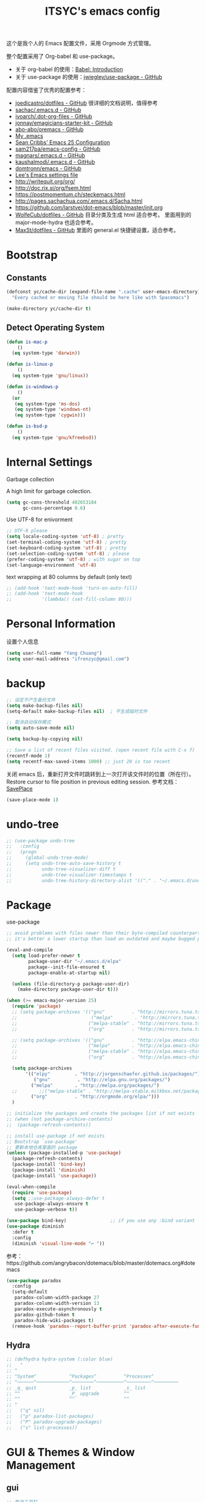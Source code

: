 #+OPTIONS: toc:nil
#+TITLE: ITSYC's emacs config

这个是我个人的 Emacs 配置文件，采用 Orgmode 方式管理。

整个配置采用了 Org-babel 和 use-package。
- 关于 org-babel 的使用：[[http://orgmode.org/worg/org-contrib/babel/intro.html][Babel: Introduction]]
- 关于 use-package 的使用：[[https://github.com/jwiegley/use-package][jwiegley/use-package - GitHub]]

配置内容借鉴了优秀的配置参考：
- [[https://github.com/joedicastro/dotfiles/tree/master/emacs/.emacs.d][joedicastro/dotfiles - GitHub]] 很详细的文档说明，值得参考
- [[https://github.com/sachac/.emacs.d/blob/gh-pages/Sacha.org][sachac/.emacs.d - GitHub]]
- [[https://github.com/ivoarch/.dot-org-files/blob/master/emacs.org][ivoarch/.dot-org-files - GitHub]]
- [[https://github.com/jonnay/emagicians-starter-kit/blob/master/Emagician.org][jonnay/emagicians-starter-kit - GitHub]]
- [[https://github.com/abo-abo/oremacs/tree/github][abo-abo/oremacs - GitHub]]
- [[http://home.thep.lu.se/~karlf/emacs.html#sec-2][My .emacs]]
- [[https://seancribbs.com/emacs.d.html][Sean Cribbs' Emacs 25 Configuration]]
- [[https://github.com/sam217pa/emacs-config][sam217pa/emacs-config - GitHub]]
- [[https://github.com/magnars/.emacs.d][magnars/.emacs.d - GitHub]]
- [[https://github.com/kaushalmodi/.emacs.d][kaushalmodi/.emacs.d - GitHub]]
- [[https://github.com/domtronn/emacs/blob/master/init.el#L358][domtronn/emacs - GitHub]]
- [[https://writequit.org/org/settings.html#sec-1-3-5][Lee's Emacs settings file]]
- http://writequit.org/org/
- http://doc.rix.si/org/fsem.html
- https://postmomentum.ch/steckemacs.html
- http://pages.sachachua.com/.emacs.d/Sacha.html
- https://github.com/larstvei/dot-emacs/blob/master/init.org
- [[https://github.com/WolfeCub/dotfiles/blob/master/emacs/.emacs.d/README.org][WolfeCub/dotfiles - GitHub]]
  目录分类及生成 html 适合参考。
  里面用到的 major-mode-hydra 也适合参考。
- [[https://github.com/MaxSt/dotfiles/blob/master/emacs.d/config.org][MaxSt/dotfiles - GitHub]]
  里面的 general.el 快捷键设置，适合参考。

* Bootstrap
** Constants
#+BEGIN_SRC emacs-lisp :tangle yes
  (defconst yc/cache-dir (expand-file-name ".cache" user-emacs-directory)
    "Every cached or moving file should be here like with Spacemacs")

  (make-directory yc/cache-dir t)
#+END_SRC

** Detect Operating System
#+BEGIN_SRC emacs-lisp :tangle yes
  (defun is-mac-p
      ()
    (eq system-type 'darwin))

  (defun is-linux-p
      ()
    (eq system-type 'gnu/linux))

  (defun is-windows-p
      ()
    (or
     (eq system-type 'ms-dos)
     (eq system-type 'windows-nt)
     (eq system-type 'cygwin)))

  (defun is-bsd-p
      ()
    (eq system-type 'gnu/kfreebsd))
#+END_SRC

* Internal Settings
Garbage collection

A high limit for garbage colection.
#+BEGIN_SRC emacs-lisp :tangle yes
  (setq gc-cons-threshold 402653184
        gc-cons-percentage 0.6)
#+END_SRC

Use UTF-8 for enivorment
#+BEGIN_SRC emacs-lisp :tangle yes
  ;; UTF-8 please
  (setq locale-coding-system 'utf-8) ; pretty
  (set-terminal-coding-system 'utf-8) ; pretty
  (set-keyboard-coding-system 'utf-8) ; pretty
  (set-selection-coding-system 'utf-8) ; please
  (prefer-coding-system 'utf-8) ; with sugar on top
  (set-language-environment 'utf-8)
#+END_SRC

text wrapping at 80 columns by default (only text)
#+BEGIN_SRC emacs-lisp :tangle yes
  ;; (add-hook 'text-mode-hook 'turn-on-auto-fill)
  ;; (add-hook 'text-mode-hook
  ;;           '(lambda() (set-fill-column 80)))
#+END_SRC

* Personal Information
设置个人信息
#+BEGIN_SRC emacs-lisp :tangle yes
  (setq user-full-name "Yang Chuang")
  (setq user-mail-address "ifrenzyc@gmail.com")
#+END_SRC

* backup
#+BEGIN_SRC emacs-lisp :tangle yes
;; 设定不产生备份文件
(setq make-backup-files nil)
(setq-default make-backup-files nil)  ; 不生成临时文件

;; 取消自动保存模式
(setq auto-save-mode nil)

(setq backup-by-copying nil)

;; Save a list of recent files visited. (open recent file with C-x f)
(recentf-mode 1)
(setq recentf-max-saved-items 1000) ;; just 20 is too recent
#+END_SRC

关闭 emacs 后，重新打开文件时跳转到上一次打开该文件时的位置（所在行）。
Restore cursor to file position in previous editing session.
参考文档：[[https://www.emacswiki.org/emacs/SavePlace#toc1][SavePlace]]
#+BEGIN_SRC emacs-lisp :tangle yes
  (save-place-mode 1)
#+END_SRC

* undo-tree
#+BEGIN_SRC emacs-lisp :tangle yes
;; (use-package undo-tree
;;   :config
;;   (progn
;;     (global-undo-tree-mode)
;;     (setq undo-tree-auto-save-history t
;;           undo-tree-visualizer-diff t
;;           undo-tree-visualizer-timestamps t
;;           undo-tree-history-directory-alist '(("." . "~/.emacs.d/undo")))))
#+END_SRC

* Package
use-package
#+BEGIN_SRC emacs-lisp :tangle yes
;; avoid problems with files newer than their byte-compiled counterparts
;; it's better a lower startup than load an outdated and maybe bugged package

(eval-and-compile
  (setq load-prefer-newer t
        package-user-dir "~/.emacs.d/elpa"
        package--init-file-ensured t
        package-enable-at-startup nil)

  (unless (file-directory-p package-user-dir)
    (make-directory package-user-dir t)))

(when (>= emacs-major-version 25)
  (require 'package)
  ;; (setq package-archives '(("gnu"          . "http://mirrors.tuna.tsinghua.edu.cn/elpa/gnu/")
  ;;                           ("melpa"        . "http://mirrors.tuna.tsinghua.edu.cn/elpa/melpa/")
  ;;                          ("melpa-stable" . "http://mirrors.tuna.tsinghua.edu.cn/elpa/melpa-stable/")
  ;;                          ("org"          . "http://mirrors.tuna.tsinghua.edu.cn/elpa/org/")))

  ;; (setq package-archives '(("gnu"          . "http://elpa.emacs-china.org/elpa/gnu/")
  ;;                          ("melpa"        . "http://elpa.emacs-china.org/elpa/melpa/")
  ;;                          ("melpa-stable" . "http://elpa.emacs-china.org/elpa/melpa-stable/")
  ;;                          ("org"          . "http://elpa.emacs-china.org/elpa/org/")))

  (setq package-archives
       '(("elpy"         . "http://jorgenschaefer.github.io/packages/")
          ("gnu"          . "http://elpa.gnu.org/packages/")
         ("melpa"        . "http://melpa.org/packages/")
  ;;        ;;("melpa-stable" . "http://melpa-stable.milkbox.net/packages/")
         ("org"          . "http://orgmode.org/elpa/")))
  )

;; initialize the packages and create the packages list if not exists
;; (when (not package-archive-contents)
;;  (package-refresh-contents))

;; install use-package if not exists
;; Bootstrap `use-package'
;; 更新本地仓库里面的 package
(unless (package-installed-p 'use-package)
  (package-refresh-contents)
  (package-install 'bind-key)
  (package-install 'diminish)
  (package-install 'use-package))

(eval-when-compile
  (require 'use-package)
  (setq ;;use-package-always-defer t
   use-package-always-ensure t
   use-package-verbose t))

(use-package bind-key)                ;; if you use any :bind variant
(use-package diminish
  :defer t
  :config
  (diminish 'visual-line-mode "↩️ "))
#+END_SRC

参考：https://github.com/angrybacon/dotemacs/blob/master/dotemacs.org#dotemacs
#+BEGIN_SRC emacs-lisp :tangle yes
  (use-package paradox
    :config
    (setq-default
     paradox-column-width-package 27
     paradox-column-width-version 13
     paradox-execute-asynchronously t
     paradox-github-token t
     paradox-hide-wiki-packages t)
    (remove-hook 'paradox--report-buffer-print 'paradox-after-execute-functions))
#+END_SRC

** Hydra
#+BEGIN_SRC emacs-lisp :tangle yes
  ;; (defhydra hydra-system (:color blue)
  ;;   "
  ;; ^
  ;; ^System^            ^Packages^          ^Processes^
  ;; ^──────^────────────^────────^──────────^─────────^─────────
  ;; _q_ quit            _p_ list            _s_ list
  ;; ^^                  _P_ upgrade         ^^
  ;; ^^                  ^^                  ^^
  ;; "
  ;;   ("q" nil)
  ;;   ("p" paradox-list-packages)
  ;;   ("P" paradox-upgrade-packages)
  ;;   ("s" list-processes))
#+END_SRC

* GUI & Themes & Window Management
** gui
#+BEGIN_SRC emacs-lisp :tangle yes
;; 取消工具栏
(tool-bar-mode nil)

;; 改变 Emacs 固执的要你回答 yes 的行为。按 y 或空格键表示 yes，n 表示 no。
(fset 'yes-or-no-p 'y-or-n-p)

;; show human readable file sizes in dired
(setq dired-listing-switches "-alh")

;; faster scrolling (see https://emacs.stackexchange.com/questions/28736/emacs-pointcursor-movement-lag/28746)
(setq auto-window-vscroll nil)

;; 显示行列号
(setq linum-mode nil
      global-linum-mode nil)

;; 打开括号匹配显示模式
(show-paren-mode t)

(when (fboundp 'menu-bar-mode) (menu-bar-mode -1))
(when (fboundp 'tool-bar-mode) (tool-bar-mode -1))

;; 在行首 C-k 时，同时删除该行
(setq-default kill-whole-line t)

;; 括号匹配时可以高亮显示另外一边的括号，但光标不会烦人的跳到另一个括号处。
(setq show-paren-style 'parenthesis)

;; 光标靠近鼠标指针时，让鼠标指针自动让开，别挡住视线。
(setq mouse-avoidance-mode 'animate)

(setq visible-bell t)

;; make cursor the width of the character it is under
;; i.e. full width of a TAB
(setq x-stretch-cursor t)

(setq ring-bell-function 'ignore)  ;; visible-bell doesn’t work well on OS X, so disable those notifications completely

(global-visual-line-mode nil)
(setq word-wrap t)
(setq truncate-lines nil)
(auto-fill-mode nil) ;; 不要自动将内容换行

  ;;; respect ansi colors
(ansi-color-for-comint-mode-on)

  ;;; ansi colors in compilation mode
(ignore-errors
  (defun yc/colorize-compilation-buffer ()
    (when (eq major-mode 'compilation-mode)
      (ansi-color-apply-on-region compilation-filter-start (point-max))))
  (add-hook 'compilation-filter-hook yc/colorize-compilation-buffer))

(set-frame-parameter nil 'fullscreen (if (eq system-type 'windows-nt)
                                         'fullboth 'maximized))

(hl-line-mode t)
;; (when window-system (global-hl-line-mode t))
(when window-system (global-prettify-symbols-mode t))

(add-to-list 'default-frame-alist '(ns-transparent-titlebar . t))
;;(add-to-list 'default-frame-alist '(ns-appearance . dark))
;;(add-to-list 'default-frame-alist '(ns-appearance . light))
#+END_SRC

修改 Emacs 的启动界面，展现 Dashboard，特别是 Recent files（最近打开的列表），特别适用于我这种基本采用打开最近文件的方式。
#+BEGIN_SRC emacs-lisp :tangle yes
  ;; (use-package dashboard
  ;;   :config
  ;;   (dashboard-setup-startup-hook)
  ;;   (setq dashboard-items '((recents  . 5)
  ;;                           (projects . 5)
  ;;                           (bookmarks . 5))))
#+END_SRC

** whitespace
@see - [[https://dougie.io/coding/tabs-in-emacs/][The Ultimate Guide To Using Tabs For Indentation In Emacs]]
#+BEGIN_SRC emacs-lisp :tangle yes
  ;; @see http://ergoemacs.org/emacs/whitespace-mode.html
  ;; @see http://xahlee.info/comp/unicode_arrows.html
  ;; “·”, MIDDLE DOT, 183
  ;; “¶”, PILCROW SIGN, 182
  ;; “↵”, DOWNWARDS ARROW WITH CORNER LEFTWARDS, 8629
  ;; “▷”, WHITE RIGHT POINTING TRIANGLE, 9655
  ;; “▶”, BLACK RIGHT-POINTING TRIANGLE, 9654
  ;; “→”, RIGHTWARDS ARROW, 8594
  ;; “↦”, RIGHTWARDS ARROW FROM BAR, 8614
  ;; “⇥”, RIGHTWARDS ARROW TO BAR, 8677

  ;; lines lines-tail newline trailing space-before-tab space-afte-tab empty
  ;; indentation-space indentation indentation-tab tabs spaces
  ;; (use-package whitespace
  ;;   :diminish ""
  ;;   :init
  ;;   (setq whitespace-style '(face tabs tab-mark trailing))
  ;;   :config
  ;;   (setq whitespace-line-column 120)
  ;;   (global-whitespace-mode t)
  ;;   (if window-system (progn
  ;;                       (set-cursor-color "Gray")
  ;;                       ;; make it delete trailing whitespace
  ;;                       (add-hook 'before-save-hook 'delete-trailing-whitespace)

  ;;                       (add-hook 'after-init-hook
  ;;                                 (lambda () (set-face-attribute 'whitespace-newline nil
  ;;                                                                :foreground "#AAA"
  ;;                                                                :weight 'bold)))
  ;;                       )))

  ;;; START TABS CONFIG
  ;; Enable tabs and set prefered indentation width in spaces
  ;; (In this case the indent size is 2-spaces wide)
  (setq-default indent-tabs-mode nil)
  (setq-default standard-indent 4)
  (setq-default tab-width 4)

  ;; Make the backspace properly erase the tab instead of
  ;; removing 1 space at a time.
  (setq backward-delete-char-untabify-method 'hungry)

  ;; (OPTIONAL) Shift width for evil-mode users
  ;; For the vim-like motions of ">>" and "<<".
  (setq-default evil-shift-width 4)

  ;; Visualize tabs as a pipe character - "|"
  ;; This will also show trailing characters as they are useful to spot.
  ;; (setq whitespace-style '(face tabs tab-mark trailing))
  ;; (custom-set-faces
  ;;  '(whitespace-tab ((t (:foreground "#636363")))))
  ;; (setq whitespace-display-mappings
  ;;       '((tab-mark 9 [124 9] [92 9]))) ; 124 is the ascii ID for '\|'
  ;; (global-whitespace-mode t) ; Enable whitespace mode everywhere

  ;; Disable tabs and use spaces instead on Lisp and ELisp
  ;; (defun disable-tabs () (setq indent-tabs-mode nil))
  ;; (add-hook 'lisp-mode-hook 'disable-tabs)
  ;; (add-hook 'emacs-lisp-mode-hook 'disable-tabs)
  ;;; END TABS CONFIG
#+END_SRC

Visually highlight the selected buffer.
#+BEGIN_SRC emacs-lisp :tangle yes
  ;; (use-package dimmer
  ;;   :init
  ;;   (dimmer-activate)
  ;;   :config
  ;;   (setq dimmer-percent 0.40))
#+END_SRC

** scrolling
#+BEGIN_SRC emacs-lisp :tangle yes
;; (use-package yascroll
;;   :init
;;   (set-scroll-bar-mode nil) ;; 取消滚动栏
;;   (global-yascroll-bar-mode t))

;; (use-package smooth-scrolling
;;   :init
;;   (smooth-scrolling-mode t))
#+END_SRC

** themes
#+BEGIN_SRC emacs-lisp :tangle yes
;; @see https://github.com/gorakhargosh/emacs.d/blob/master/themes/color-theme-less.el
;; (use-package hc-zenburn-theme
;;   :init
;;   (defvar zenburn-override-colors-alist
;;     '(("zenburn-bg+05" . "#282828")
;;       ("zenburn-bg+1"  . "#2F2F2F")
;;       ("zenburn-bg+2"  . "#3F3F3F")
;;       ("zenburn-bg+3"  . "#4F4F4F")))
;;   (load-theme 'zenburn t)
;;   :config
;;   (set-face-attribute 'region nil :background "#666"))

;; (use-package gruvbox-theme
;;   :config
;;   (load-theme  'gruvbox-light-soft t))
;; (load-theme  'gruvbox-dark-soft t))
;; (load-theme  'gruvbox-dark-medium t))
;; (load-theme  'gruvbox-dark-hard t))
;; (load-theme  'gruvbox-light-medium t))
;; (load-theme  'gruvbox-light-hard t))

;; (use-package leuven-theme
;;   :init
;;   (load-theme 'leuven t)
;;   :config
;;   ;; Fontify the whole line for headings (with a background color).
;;   (setq org-fontify-whole-heading-line t))

(use-package doom-themes
  :init
  ;; Global settings (defaults)
  (setq doom-themes-enable-bold t    ; if nil, bold is universally disabled
        doom-themes-enable-italic t) ; if nil, italics is universally disabled

  ;; Load the theme (doom-one, doom-molokai, etc); keep in mind that each
  ;; theme may have their own settings.
  (load-theme 'doom-one t)
  :config
  ;; Enable flashing mode-line on errors
  (doom-themes-visual-bell-config)

  ;; Enable custom neotree theme
  (doom-themes-neotree-config)  ; all-the-icons fonts must be installed!

  ;; Corrects (and improves) org-mode's native fontification.
  (doom-themes-org-config)
  )

(use-package rainbow-delimiters
  :config
  (add-hook 'prog-mode-hook 'rainbow-delimiters-mode)
  (add-hook 'cider-repl-mode #'rainbow-delimiters-mode))
#+END_SRC

#+BEGIN_SRC emacs-lisp :tangle yes
;;  (use-package mdi
;;    :load-path "lisp/mdi/"
;;    :demand t)
#+END_SRC

** modeline
#+BEGIN_SRC emacs-lisp :tangle yes
(use-package autorevert
  :diminish (auto-revert-mode . "🔂 "))

(column-number-mode 1)
(line-number-mode 1)
(size-indication-mode t)

;; (use-package powerline
;;   :config (progn
;;             ;; Wave seperators please
;;             ;; wave
;;             ;; arrow
;;             ;; rounded
;;             ;; zigzag
;;             ;; These two lines are just examples
;;             (setq powerline-arrow-shape 'zigzag)
;;             ;; (setq powerline-default-separator-dir '(right . left))
;;             ;; (setq powerline-default-separator 'nil)
;;             (powerline-vim-theme)))

;; (use-package powerline-evil
;;   :after powerline
;;   :config
;;   (powerline-evil-vim-color-theme))

(use-package nyan-mode
  :after spaceline
  :init
  (progn
    (nyan-mode)
    (setq nyan-animate-nyancat t)
    (setq nyan-wavy-trail t)
    (setq nyan-bar-length 10))
  :config (nyan-start-animation))

;; 目前这个有 bug，会导致 emacs 卡死，但不知道具体原因
;; Use spacemacs' mode line
;; @see https://libraries.io/emacs/spaceline
;; @see https://github.com/TeMPOraL/nyan-mode
;; @see https://github.com/TheBB/spaceline
;; (use-package spaceline
;;   :after powerline winum
;;   :config
;;   (require 'spaceline-segments)
;;   ;; (spaceline-spacemacs-theme)
;;   (setq spaceline-highlight-face-func 'spaceline-highlight-face-evil-state
;;         spaceline-responsive nil
;;         spaceline-workspace-numbers-unicode t
;;         winum-auto-setup-mode-line nil)
;;   (winum-mode))

;; (use-package spaceline-config
;;   :ensure spaceline
;;   :config
;;   (spaceline-helm-mode 1)
;;   ;; (spaceline-spacemacs-theme)
;;   (spaceline-emacs-theme))

;; (use-package spaceline-all-the-icons
;;   :after spaceline
;;   :config
;;   (setq spaceline-all-the-icons-icon-set-bookmark 'heart
;;         spaceline-all-the-icons-icon-set-modified 'toggle
;;         spaceline-all-the-icons-icon-set-dedicated 'pin
;;         spaceline-all-the-icons-separator-type 'slant
;;         spaceline-all-the-icons-icon-set-flycheck-slim 'dots
;;         spaceline-all-the-icons-flycheck-alternate t
;;         spaceline-all-the-icons-highlight-file-name t
;;         spaceline-all-the-icons-hide-long-buffer-path t)
;;   (spaceline-toggle-all-the-icons-bookmark-on)
;;   (spaceline-toggle-all-the-icons-dedicated-on)
;;   (spaceline-toggle-all-the-icons-fullscreen-on)
;;   (spaceline-toggle-all-the-icons-buffer-position-on)
;;   (spaceline-all-the-icons--setup-anzu)            ;; Enable anzu searching
;;   (spaceline-all-the-icons--setup-package-updates) ;; Enable package update indicator
;;   (spaceline-all-the-icons--setup-git-ahead)       ;; Enable # of commits ahead of upstream in git
;;   (spaceline-all-the-icons--setup-paradox)         ;; Enable Paradox mode line
;;   (spaceline-all-the-icons--setup-neotree)         ;; Enable Neotree mode line
;;   (spaceline-all-the-icons-theme))

;; (use-package all-the-icons-ivy
;;   :after (all-the-icons projectile ivy counsel counsel-projectile)
;;   :config
;;   (setq all-the-icons-ivy-file-commands
;;         '(counsel-find-file
;;           counsel-file-jump
;;           counsel-recentf
;;           counsel-projectile-find-file
;;           counsel-projectile-find-dir
;;           counsel-projectile))
;;   (all-the-icons-ivy-setup))

(use-package doom-modeline
      :defer t
      :hook (after-init . doom-modeline-init))

;; ;; (defface my-pl-segment1-active
;; ;;   '((t (:foreground "#000000" :background "#E1B61A")))
;; ;;   "Powerline first segment active face.")
;; ;; (defface my-pl-segment1-inactive
;; ;;   '((t (:foreground "#CEBFF3" :background "#3A2E58")))
;; ;;   "Powerline first segment inactive face.")
;; ;; (defface my-pl-segment2-active
;; ;;   '((t (:foreground "#F5E39F" :background "#8A7119")))
;; ;;   "Powerline second segment active face.")
;; ;; (defface my-pl-segment2-inactive
;; ;;   '((t (:foreground "#CEBFF3" :background "#3A2E58")))
;; ;;   "Powerline second segment inactive face.")
;; ;; (defface my-pl-segment3-active
;; ;;   '((t (:foreground "#CEBFF3" :background "#3A2E58")))
;; ;;   "Powerline third segment active face.")
;; ;; (defface my-pl-segment3-inactive
;; ;;   '((t (:foreground "#CEBFF3" :background "#3A2E58")))
;; ;;   "Powerline third segment inactive face.")

;; ;; (defun air--powerline-default-theme ()
;; ;;   "Set up my custom Powerline with Evil indicators."
;; ;;   (interactive)
;; ;;   (setq-default mode-line-format
;; ;;                 '("%e"
;; ;;                   (:eval
;; ;;                    (let* ((active (powerline-selected-window-active))
;; ;;                           (seg1 (if active 'my-pl-segment1-active 'my-pl-segment1-inactive))
;; ;;                           (seg2 (if active 'my-pl-segment2-active 'my-pl-segment2-inactive))
;; ;;                           (seg3 (if active 'my-pl-segment3-active 'my-pl-segment3-inactive))
;; ;;                           (separator-left (intern (format "powerline-%s-%s"
;; ;;                                                           (powerline-current-separator)
;; ;;                                                           (car powerline-default-separator-dir))))
;; ;;                           (separator-right (intern (format "powerline-%s-%s"
;; ;;                                                            (powerline-current-separator)
;; ;;                                                            (cdr powerline-default-separator-dir))))
;; ;;                           (lhs (list (let ((evil-face (powerline-evil-face)))
;; ;;                                        (if evil-mode
;; ;;                                            (powerline-raw (powerline-evil-tag) evil-face)
;; ;;                                          ))
;; ;;                                      (if evil-mode
;; ;;                                          (funcall separator-left (powerline-evil-face) seg1))
;; ;;                                      ;;(when powerline-display-buffer-size
;; ;;                                      ;;  (powerline-buffer-size nil 'l))
;; ;;                                      ;;(when powerline-display-mule-info
;; ;;                                      ;;  (powerline-raw mode-line-mule-info nil 'l))
;; ;;                                      (powerline-buffer-id seg1 'l)
;; ;;                                      (powerline-raw "[%*]" seg1 'l)
;; ;;                                      (when (and (boundp 'which-func-mode) which-func-mode)
;; ;;                                        (powerline-raw which-func-format seg1 'l))
;; ;;                                      (powerline-raw " " seg1)
;; ;;                                      (funcall separator-left seg1 seg2)
;; ;;                                      (when (boundp 'erc-modified-channels-object)
;; ;;                                        (powerline-raw erc-modified-channels-object seg2 'l))
;; ;;                                      (powerline-major-mode seg2 'l)
;; ;;                                      (powerline-process seg2)
;; ;;         ;; ;;                                      (powerline-raw " " seg2)
;; ;;                                      (funcall separator-left seg2 seg3)
;; ;;                                      (powerline-vc seg3 'r)
;; ;;                                      (when (bound-and-true-p nyan-mode)
;; ;;                                        (powerline-raw (list (nyan-create)) seg3 'l))))
;; ;;                           (rhs (list (powerline-raw global-mode-string seg3 'r)
;; ;;                                      (funcall separator-right seg3 seg2)
;; ;;                                      (unless window-system
;; ;;                                        (powerline-raw (char-to-string #xe0a1) seg2 'l))
;; ;;                                      (powerline-raw "%4l" seg2 'l)
;; ;;                                      (powerline-raw ":" seg2 'l)
;; ;;                                      (powerline-raw "%3c" seg2 'r)
;; ;;                                      (funcall separator-right seg2 seg1)
;; ;;                                      (powerline-raw " " seg1)
;; ;;                                      (powerline-raw "%6p" seg1 'r)
;; ;;                                      (when powerline-display-hud
;; ;;                                        (powerline-hud seg1 seg3)))))
;; ;;                      (concat (powerline-render lhs)
;; ;;                              (powerline-fill seg3 (powerline-width rhs))
;; ;;                              (powerline-render rhs)))))))

;; ;; (use-package powerline
;; ;;   :config
;; ;;   (powerline-default-theme)
;; ;;   (setq powerline-default-separator (if (display-graphic-p) 'slant
;; ;;                                       nil))
;; ;;   (air--powerline-default-theme)
;; ;;   )
#+END_SRC

** parens
#+BEGIN_SRC emacs-lisp :tangle yes
  (use-package smartparens
    :diminish ""
    :init
    (require 'smartparens-config)
    :config (progn (smartparens-global-mode t)
                   ;; highlights matching pairs
                   (show-smartparens-global-mode t)
                   ;; custom keybindings for smartparens mode
                   ;; (define-key smartparens-mode-map (kbd "C-<left>") 'sp-forward-barf-sexp)
                   ;; (define-key smartparens-mode-map (kbd "M-(") 'sp-forward-barf-sexp)
                   ;; (define-key smartparens-mode-map (kbd "C-<right>") 'sp-forward-slurp-sexp)
                   ;; (define-key smartparens-mode-map (kbd "M-)") 'sp-forward-slurp-sexp)

                   ;; (define-key smartparens-strict-mode-map (kbd "M-d") 'kill-sexp)
                   ;; (define-key smartparens-strict-mode-map (kbd "M-D") 'sp-kill-sexp)
                   ;; (define-key smartparens-mode-map (kbd "s-S") 'sp-split-sexp)

                   (sp-with-modes '(clojure-mode cider-repl-mode)
                     (sp-local-pair "#{" "}")
                     (sp-local-pair "`" nil :actions nil)
                     (sp-local-pair "@(" ")")
                     (sp-local-pair "#(" ")"))

                   (sp-local-pair 'markdown-mode "`" nil :actions nil)
                   (sp-local-pair 'gfm-mode "`" nil :actions nil)
                   (sp-local-pair 'web-mode "{" "}" :actions nil)
                   ;; (-each sp--lisp-modes 'enable-lisp-hooks)
                   ))
#+END_SRC

** COMMENT fill-column-indicator
#+BEGIN_SRC emacs-lisp :tangle yes
;; (use-package fill-column-indicator
;;   :config
;;   (defun on-off-fci-before-company(command)
;;     (when (string= "show" command)
;;       (turn-off-fci-mode))
;;     (when (string= "hide" command)
;;       (turn-on-fci-mode)))
;;   (advice-add 'company-call-frontends :before #'on-off-fci-before-company)
;;   (define-globalized-minor-mode global-fci-mode fci-mode (lambda () (fci-mode 1)))
;;   (add-hook 'prog-mode-hook #'fci-mode)
;;   (add-hook 'text-mode-hook #'fci-mode)
;;   (setq fci-rule-character-color "#383838")
;;   (setq-default fci-rule-color "#906cff")
;;   (setq-default fci-rule-column 119)
;;   (global-fci-mode -1))
#+END_SRC

** COMMENT indent-guide
#+BEGIN_SRC emacs-lisp :tangle yes
  ;; (use-package highlight-indentation
  ;;   :init
  ;;   (highlight-indentation-mode t)
  ;;   :config
  ;;   (set-face-background 'highlight-indentation-face "#e3e3d3")
  ;;   (set-face-background 'highlight-indentation-current-column-face "#c3b3b3"))

  ;; (use-package highlight-indent-guides
  ;;   :config
  ;;   (setq highlight-indent-guides-auto-character-face-perc 25)
  ;;   (setq highlight-indent-guides-method 'character)
  ;;   (add-hook 'prog-mode-hook 'highlight-indent-guides-mode))
#+END_SRC

** ELScreen & window-zoom
类似于 tmux 的最大化当前窗口功能，保持和我在 tmux 下的习惯一致。
https://github.com/syohex/emacs-zoom-window
#+BEGIN_SRC emacs-lisp :tangle yes
  (use-package zoom-window
    :config
    (global-set-key (kbd "C-x C-z") 'zoom-window-zoom)
    (setq zoom-window-mode-line-color "DarkGreen"))
#+END_SRC

** COMMENT ace-window
或许试试这个 Package： [[https://github.com/dimitri/switch-window][dimitri/switch-window - GitHub]]
#+BEGIN_SRC emacs-lisp :tangle yes
  ;;; ace-window
  ;; (use-package ace-window
  ;;   :bind ("C-x o" . ace-window))
#+END_SRC

** COMMENT Tiling window in Emacs
#+BEGIN_QUOTE
  eyebrowse 是一个类似 i3wm 的平铺窗口管理器，可以设置多个工作空间。
  目前是使用 =<f5>= 、 =<f6>= 、 =<f7>= 、 =<f8>= 进行工作空间切换。

  *注意：* 这个的使用和 Winner Mode 有点冲突，通过 Winner Mode 进行恢复窗口时，会恢复到其他工作空间的窗口。

  [[https://github.com/wasamasa/eyebrowse][wasamasa/eyebrowse - GitHub]]
#+END_QUOTE

- TODO: 把这个 eyebrowse 的按键配置到 Hydra 上面。
#+BEGIN_SRC emacs-lisp :tangle yes
  ;; (use-package eyebrowse
  ;;   :defer 1
  ;;   :bind
  ;;   ("<f5>" . eyebrowse-switch-to-window-config-1)
  ;;   ("<f6>" . eyebrowse-switch-to-window-config-2)
  ;;   ("<f7>" . eyebrowse-switch-to-window-config-3)
  ;;   ("<f8>" . eyebrowse-switch-to-window-config-4)
  ;;   :config
  ;;   (eyebrowse-mode 1)
  ;;   (setq-default eyebrowse-new-workspace t))

  ;; (use-package eyebrowse
  ;;   :defer 1
  ;;   :config
  ;;   (eyebrowse-mode 1)
  ;;   (setq-default eyebrowse-new-workspace t)
  ;;   (eyebrowse-setup-opinionated-keys)
  ;;   :bind (("s-," . eyebrowse-prev-window-config)
  ;;          ("s-." . eyebrowse-next-window-config)
  ;;          ("s-0" . eyebrowse-switch-to-window-config-0)
  ;;          ("s-1" . eyebrowse-switch-to-window-config-1)
  ;;          ("s-2" . eyebrowse-switch-to-window-config-2)
  ;;          ("s-3" . eyebrowse-switch-to-window-config-3)
  ;;          ("s-4" . eyebrowse-switch-to-window-config-4)
  ;;          ("s-5" . eyebrowse-switch-to-window-config-5)
  ;;          ("s-6" . eyebrowse-switch-to-window-config-6)
  ;;          ("s-7" . eyebrowse-switch-to-window-config-7)
  ;;          ("s-8" . eyebrowse-switch-to-window-config-8)
  ;;          ("s-9" . eyebrowse-switch-to-window-config-9)
  ;;          ("s-/" . eyebrowse-close-window-config)
  ;;          ("s-t" . eyebrowse-rename-window-config)))
#+END_SRC

#+BEGIN_SRC emacs-lisp :tangle yes
  ;; (defhydra hydra-eyebrowse (:color blue)
  ;;   "
  ;; ^
  ;; ^Eyebrowse^         ^Do^                ^Switch^
  ;; ^─────────^─────────^──^────────────────^──────^────────────
  ;; _q_ quit            _c_ create          _<_ previous
  ;; ^^                  _k_ kill            _>_ next
  ;; ^^                  _r_ rename          _e_ last
  ;; ^^                  ^^                  _s_ switch
  ;; ^^                  ^^                  ^^
  ;; "
  ;;   ("q" nil)
  ;;   ("<" eyebrowse-prev-window-config :color red)
  ;;   (">" eyebrowse-next-window-config :color red)
  ;;   ("c" eyebrowse-create-window-config)
  ;;   ("e" eyebrowse-last-window-config)
  ;;   ("k" eyebrowse-close-window-config :color red)
  ;;   ("r" eyebrowse-rename-window-config)
  ;;   ("s" eyebrowse-switch-to-window-config))
#+END_SRC

** winner
#+BEGIN_QUOTE
  Winner Mode 是 Emacs 自带的一个 minor mode，可以用于快速恢复窗口分割状态。
  默认使用 =C-c <left>= 组合键，就可以快速退回上一个窗口设置； =C-c <right>= 组合键，向前恢复一个窗口设置。

  在 Hydra 模式下， =u= 按键快速回退上一个窗口； =r= 按键快速向前恢复一个窗口。

  [[https://www.emacswiki.org/emacs/WinnerMode][EmacsWiki: Winner Mode]]
#+END_QUOTE

#+BEGIN_SRC emacs-lisp :tangle yes
  ;; (when (fboundp 'winner-mode)
  ;;       (winner-mode 1))
#+END_SRC

#+BEGIN_SRC emacs-lisp :tangle yes
(use-package winum
  :config
  (setq winum-auto-assign-0-to-minibuffer nil
        winum-auto-setup-mode-line nil
        winum-ignored-buffers '(" *which-key*"))
  (define-key winum-keymap (kbd "M-0") 'winum-select-window-0-or-10)
  (define-key winum-keymap (kbd "M-1") 'winum-select-window-1)
  (define-key winum-keymap (kbd "M-2") 'winum-select-window-2)
  (define-key winum-keymap (kbd "M-3") 'winum-select-window-3)
  (define-key winum-keymap (kbd "M-4") 'winum-select-window-4)
  (define-key winum-keymap (kbd "M-5") 'winum-select-window-5)
  (define-key winum-keymap (kbd "M-6") 'winum-select-window-6)
  (define-key winum-keymap (kbd "M-7") 'winum-select-window-7)
  (define-key winum-keymap (kbd "M-8") 'winum-select-window-8)
  (define-key winum-keymap (kbd "M-9") 'winum-select-window-9)
  (winum-mode))
#+END_SRC

** rainbow-mode
Colorize colors as text with their value.
#+BEGIN_SRC emacs-lisp :tangle yes
  (use-package rainbow-mode
    :hook prog-mode
    :config (setq-default rainbow-x-colors-major-mode-list '()))
#+END_SRC

** COMMENT beacon
#+BEGIN_SRC emacs-lisp :tangle yes
;; (use-package beacon
;;   :init
;;   (beacon-mode 1))
#+END_SRC

* Font
#+BEGIN_SRC emacs-lisp :tangle yes
  ;; frame font
  ;; Setting English Font
  ;; (if (member "Monaco" (font-family-list))
  ;;    (set-face-attribute
  ;;     'default nil :font "Monaco 13"))
  (if (member "Source Code Pro" (font-family-list))
      (set-face-attribute
       'default nil :font "Source Code Pro 14"))

  ;; set the default encoding system
  (prefer-coding-system 'utf-8)
  (setq default-file-name-coding-system 'utf-8)
  (set-default-coding-systems 'utf-8)
  (set-terminal-coding-system 'utf-8)
  (set-keyboard-coding-system 'utf-8)
  ;; backwards compatibility as default-buffer-file-coding-system
  ;; is deprecated in 23.2.
  (if (boundp buffer-file-coding-system)
      (setq buffer-file-coding-system 'utf-8)
    (setq default-buffer-file-coding-system 'utf-8))

  ;; Treat clipboard input as UTF-8 string first; compound text next, etc.
  (setq x-select-request-type '(UTF8_STRING COMPOUND_TEXT TEXT STRING))

  ;; (set-face-attribute 'mode-line nil :font "Source Code Pro 13")
  ;; (set-face-attribute 'mode-line nil :font "DejaVu Sans Mono-12")
#+END_SRC

** COMMENT unicode-fonts
Unicode is an required aesthetic
#+BEGIN_SRC emacs-lisp :tangle yes
  ;; (use-package pcache ;; Required by unicode-fonts
  ;;   :init
  ;;   ;; Mentioned here to redirect directory
  ;;   (setq pcache-directory (expand-file-name "pcache/" yc/cache-dir)))

  ;; (use-package unicode-fonts
  ;;   :demand t
  ;;   :config
  ;;   (unicode-fonts-setup))
#+END_SRC

** icons
#+BEGIN_SRC emacs-lisp :tangle yes
  ;; (use-package all-the-icons)
#+END_SRC

** panguspacing
#+BEGIN_SRC emacs-lisp :tangle yes
  ;; @see http://coldnew.github.io/blog/2013/05-20_5cbb7/
  (use-package pangu-spacing
    :diminish ""
    :config
    (global-pangu-spacing-mode 1)
    (add-hook 'org-mode-hook
              '(lambda ()
                 (set (make-local-variable 'pangu-spacing-real-insert-separtor) t))))
#+END_SRC

* Global key bindings
** key binding functions
#+BEGIN_SRC emacs-lisp :tangle yes
  ;; (use-package autothemer)

  (use-package which-key
    :diminish which-key-mode
    :init
    (which-key-mode)
    (which-key-setup-minibuffer)
    (which-key-setup-side-window-bottom)
    :config
    (setq which-key-sort-order 'which-key-key-order-alpha)
    (setq which-key-use-C-h-commands nil)
    (setq which-key-idle-delay 0.2)
    (add-to-list 'which-key-key-replacement-alist '("TAB" . "↹"))
    (add-to-list 'which-key-key-replacement-alist '("RET" . "⏎"))
    (add-to-list 'which-key-key-replacement-alist '("DEL" . "⇤"))
    (add-to-list 'which-key-key-replacement-alist '("SPC" . "␣")))
#+END_SRC
** evil
- TODO 阅读：[[https://github.com/noctuid/evil-guide#terminology][noctuid/evil-guide - GitHub]]
#+BEGIN_SRC emacs-lisp :tangle yes
(setq evil-want-integration nil)

;; @see http://wikemacs.org/wiki/Evil
(use-package evil
  :demand t
  :init
  (evil-mode 1)
  (setq-default evil-search-module 'evil-search
                evil-want-Y-yank-to-eol t)
  :config
  ;; @see http://nathantypanski.com/blog/2014-08-03-a-vim-like-emacs-config.html
  ;; (define-key evil-normal-state-map (kbd "C-h") 'evil-window-left)
  ;; (define-key evil-normal-state-map (kbd "C-j") 'evil-window-down)
  ;; (define-key evil-normal-state-map (kbd "C-k") 'evil-window-up)
  ;; (define-key evil-normal-state-map (kbd "C-l") 'evil-window-right)

  ;; @see https://github.com/rime/squirrel/wiki/vim%E7%94%A8%E6%88%B7%E4%B8%8Eemacs-evil-mode%E7%94%A8%E6%88%B7-%E8%BE%93%E5%85%A5%E6%B3%95%E8%87%AA%E5%8A%A8%E5%88%87%E6%8D%A2%E6%88%90%E8%8B%B1%E6%96%87%E7%8A%B6%E6%80%81%E7%9A%84%E5%AE%9E%E7%8E%B0
  (defadvice keyboard-quit (before evil-insert-to-nornal-state activate)
    "C-g back to normal state"
    (when  (evil-insert-state-p)
      (cond
       ((equal (evil-initial-state major-mode) 'normal)
        (evil-normal-state))
       ((equal (evil-initial-state major-mode) 'insert)
        (evil-normal-state))
       ((equal (evil-initial-state major-mode) 'motion)
        (evil-motion-state))
       (t
        (if (equal last-command 'keyboard-quit)
            (evil-normal-state)           ;如果初始化 state 不是 normal，按两次才允许转到 normal state
          (evil-change-to-initial-state)) ;如果初始化 state 不是 normal，按一次 转到初始状态
        ))))

  ;; esc quits
  ;; @see http://stackoverflow.com/questions/8483182/evil-mode-best-practice
  (defun minibuffer-keyboard-quit ()
    "Abort recursive edit.
  In Delete Selection mode, if the mark is active, just deactivate it;
  then it takes a second \\[keyboard-quit] to abort the minibuffer."
    (interactive)
    (if (and delete-selection-mode transient-mark-mode mark-active)
        (setq deactivate-mark  t)
      (when (get-buffer "*Completions*") (delete-windows-on "*Completions*"))
      (abort-recursive-edit)))
  (define-key evil-normal-state-map [escape] 'keyboard-quit)
  (define-key evil-visual-state-map [escape] 'keyboard-quit)
  (define-key minibuffer-local-map [escape] 'minibuffer-keyboard-quit)
  (define-key minibuffer-local-ns-map [escape] 'minibuffer-keyboard-quit)
  (define-key minibuffer-local-completion-map [escape] 'minibuffer-keyboard-quit)
  (define-key minibuffer-local-must-match-map [escape] 'minibuffer-keyboard-quit)
  (define-key minibuffer-local-isearch-map [escape] 'minibuffer-keyboard-quit)

  (define-key evil-normal-state-map "\C-y" 'yank)
  (define-key evil-insert-state-map "\C-y" 'yank)
  (define-key evil-visual-state-map "\C-y" 'yank)
  (define-key evil-insert-state-map "\C-e" 'end-of-line)

  ;; Split and move the cursor to the new split
  (define-key evil-normal-state-map (kbd "-")
    (lambda ()
      (interactive)
      (split-window-vertically)
      (other-window 1)))
  (define-key evil-normal-state-map (kbd "|")
    (lambda ()
      (interactive)
      (split-window-horizontally)
      (other-window 1)))

  ;; (add-hook 'evil-after-load-hook
  ;;           (lambda ()
  ;;             ;; config
  ;;             ))
  ;; C-a for redo the last insertion
  ;; @see http://emacs.stackexchange.com/questions/14521/insert-mode-make-c-a-insert-previously-inserted-text
  ;; (defun yc/evil-paste-last-insertion ()
  ;;   (interactive)
  ;;   (evil-paste-from-register ?.))

  ;; (eval-after-load 'evil-maps
  ;;   '(define-key evil-insert-state-map (kbd "C-a") 'yc/evil-paste-last-insertion))

  ;; C-u to scroll up or delete indent
  ;; @see http://stackoverflow.com/questions/14302171/ctrl-u-in-emacs-when-using-evil-key-bindings
  (setq evil-want-C-u-scroll t)
  (setq evil-want-C-i-jump t)
  (set-cursor-color "DarkCyan")

  ;; ;; Great evil org mode keyboard shortcuts cribbed from cofi
  ;; (evil-define-key 'normal org-mode-map
  ;;   (kbd "RET") 'org-open-at-point
  ;;   "za"        'org-cycle
  ;;   "zA"        'org-shifttab
  ;;   "zm"        'hide-body
  ;;   "zr"        'show-all
  ;;   "zo"        'show-subtree
  ;;   "zO"        'show-all
  ;;   "zc"        'hide-subtree
  ;;   "zC"        'hide-all
  ;;   (kbd "M-h") 'org-metaleft
  ;;   (kbd "M-j") 'org-shiftleft
  ;;   (kbd "M-k") 'org-shiftright
  ;;   (kbd "M-l") 'org-metaright
  ;;   (kbd "M-H") 'org-metaleft
  ;;   (kbd "M-J") 'org-metadown
  ;;   (kbd "M-K") 'org-metaup
  ;;   (kbd "M-L") 'org-metaright)

  ;; (evil-define-key 'normal orgstruct-mode-map
  ;;   (kbd "RET") 'org-open-at-point
  ;;   "za"        'org-cycle
  ;;   "zA"        'org-shifttab
  ;;   "zm"        'hide-body
  ;;   "zr"        'show-all
  ;;   "zo"        'show-subtree
  ;;   "zO"        'show-all
  ;;   "zc"        'hide-subtree
  ;;   "zC"        'hide-all
  ;;   (kbd "M-h") 'org-metaleft
  ;;   (kbd "M-j") 'org-shiftleft
  ;;   (kbd "M-k") 'org-shiftright
  ;;   (kbd "M-l") 'org-metaright
  ;;   (kbd "M-H") 'org-metaleft
  ;;   (kbd "M-J") 'org-metadown
  ;;   (kbd "M-K") 'org-metaup
  ;;   (kbd "M-L") 'org-metaright)

  ;; (evil-define-key 'insert org-mode-map
  ;;   (kbd "M-h") 'org-metaleft
  ;;   (kbd "M-j") 'org-shiftleft
  ;;   (kbd "M-k") 'org-shiftright
  ;;   (kbd "M-l") 'org-metaright
  ;;   (kbd "M-H") 'org-metaleft
  ;;   (kbd "M-J") 'org-metadown
  ;;   (kbd "M-K") 'org-metaup
  ;;   (kbd "M-L") 'org-metaright)

  ;; (evil-define-key 'insert orgstruct-mode-map
  ;;   (kbd "M-j") 'org-shiftleft
  ;;   (kbd "M-k") 'org-shiftright
  ;;   (kbd "M-H") 'org-metaleft
  ;;   (kbd "M-J") 'org-metadown
  ;;   (kbd "M-K") 'org-metaup
  ;;   (kbd "M-L") 'org-metaright)
  )

(use-package evil-nerd-commenter
  :after evil
  :init
  (evilnc-default-hotkeys)
  :config
  ;; Emacs key bindings
  (global-set-key (kbd "M-/") 'evilnc-comment-or-uncomment-lines)
  (global-set-key (kbd "C-c l") 'evilnc-quick-comment-or-uncomment-to-the-line)
  (global-set-key (kbd "C-c c") 'evilnc-copy-and-comment-lines)
  (global-set-key (kbd "C-c p") 'evilnc-comment-or-uncomment-paragraphs)

  ;; (evil-leader/set-key
  ;;   "ci" 'evilnc-comment-or-uncomment-lines
  ;;   "cl" 'evilnc-quick-comment-or-uncomment-to-the-line
  ;;   "ll" 'evilnc-quick-comment-or-uncomment-to-the-line
  ;;   "cc" 'evilnc-copy-and-comment-lines
  ;;   "cp" 'evilnc-comment-or-uncomment-paragraphs
  ;;   "cr" 'comment-or-uncomment-region
  ;;   "cv" 'evilnc-toggle-invert-comment-line-by-line
  ;;   "\\" 'evilnc-comment-operator ; if you prefer backslash key
  ;;   )
  )

;; (use-package evil-surround
;;   :after evil
;;   :init
;;   (global-evil-surround-mode 1))

;; (use-package evil-goggles
;;   :diminish ""
;;   :after evil
;;   :config
;;   (setq evil-goggles-duration 0.150)
;;   (evil-goggles-mode))

;; (use-package evil-search-highlight-persist
;;   :after evil
;;   :init
;;   (global-evil-search-highlight-persist t))
#+END_SRC

*** COMMENT evil-collection
#+BEGIN_SRC emacs-lisp :tangle yes
  ;; (use-package evil-collection :after org)
#+END_SRC

*** COMMENT evil-indent-plus
#+BEGIN_SRC emacs-lisp :tangle yes
;; (use-package evil-indent-plus
;;   :demand t
;;   :after evil
;;   :config
;;   ;; bind evil-indent-plus text objects
;;   (evil-indent-plus-default-bindings))
#+END_SRC

*** COMMENT evil-matchit
#+BEGIN_SRC emacs-lisp :tangle yes
;; (use-package evil-matchit
;;   :demand t
;;   :after evil
;;   :config
;;   (global-evil-matchit-mode 1))
#+END_SRC

*** COMMENT evil-commentary
#+BEGIN_SRC emacs-lisp :tangle yes
;; (use-package evil-commentary
;;   :demand t
;;   :after evil
;;   :config
;;   (evil-commentary-mode))
#+END_SRC

*** COMMENT Evil Visual Star
This allows me to easily start a * or # search from a visual selection.
#+BEGIN_SRC emacs-lisp :tangle yes
;; (use-package evil-visualstar
;;   :config
;;   (global-evil-visualstar-mode t))
#+END_SRC

*** COMMENT evil-anzu
#+BEGIN_SRC emacs-lisp :tangle yes
  ;; (use-package evil-anzu
  ;;   :demand t
  ;;   :after evil)
#+END_SRC

** COMMENT key-chord
#+BEGIN_SRC emacs-lisp :tangle yes
;; (use-package key-chord
;;   :init
;;   (key-chord-mode 1)
;;   :config
;;   (key-chord-define evil-insert-state-map "jk" 'evil-normal-state))
#+END_SRC
** Hydra
参考：https://github.com/abo-abo/hydra/wiki
- [[https://irreal.org/blog/?p=6453][Hydra Video]]
- https://github.com/angrybacon/dotemacs/blob/master/dotemacs.org
- https://ericjmritz.wordpress.com/2015/10/14/some-personal-hydras-for-gnu-emacs/
- https://dfeich.github.io/www/org-mode/emacs/2018/05/10/context-hydra.html
- https://www.reddit.com/r/emacs/comments/8of6tx/tip_how_to_be_a_beast_with_hydra/
#+BEGIN_SRC emacs-lisp :tangle yes
  (use-package hydra
    :defer t
    :preface
    (defvar-local yc/ongoing-hydra-body nil)
    (defun yc/ongoing-hydra ()
      (interactive)
      (if yc/ongoing-hydra-body
          (funcall yc/ongoing-hydra-body)
        (user-error "yc/ongoing-hydra: yc/ongoing-hydra-body is not set")))
    :config
    (defun hydra-move-splitter-left (arg)
      "Move window splitter left."
      (interactive "p")
      (if (let ((windmove-wrap-around))
            (windmove-find-other-window 'right))
          (shrink-window-horizontally arg)
        (enlarge-window-horizontally arg)))

    (defun hydra-move-splitter-right (arg)
      "Move window splitter right."
      (interactive "p")
      (if (let ((windmove-wrap-around))
            (windmove-find-other-window 'right))
          (enlarge-window-horizontally arg)
        (shrink-window-horizontally arg)))

    (defun hydra-move-splitter-up (arg)
      "Move window splitter up."
      (interactive "p")
      (if (let ((windmove-wrap-around))
            (windmove-find-other-window 'up))
          (enlarge-window arg)
        (shrink-window arg)))

    (defun hydra-move-splitter-down (arg)
      "Move window splitter down."
      (interactive "p")
      (if (let ((windmove-wrap-around))
            (windmove-find-other-window 'up))
          (shrink-window arg)
        (enlarge-window arg)))
    :bind
    ;; ("C-c <tab>" . hydra-fold/body)
    ;; ("C-c d" . hydra-dates/body)
    ;; ("C-c e" . hydra-eyebrowse/body)
    ;; ;; ("C-c f" . hydra-flycheck/body)
    ;; ;; ("C-c g" . hydra-magit/body)
    ;; ("C-c h" . hydra-helm/body)
    ;; ("C-c o" . yc/ongoing-hydra)
    ;; ;; ("C-c p" . hydra-projectile/body)
    ;; ("C-c p" . hydra-system/body)
    ;; ("C-c w" . hydra-windows/body)
  )

  (defhydra hydra-zoom (global-map "<f2>")
    "zoom"
    ("g" text-scale-increase "in")
    ("l" text-scale-decrease "out")
    ;; ("0" (text-scale-set 0) "reset" :exit t)
    ("0" (text-scale-adjust 0) "reset")
    ("q" nil "quit" :color blue))

  (defhydra hydra-org (:color red :columns 3)
    "Org Mode Movements"
    ("n" outline-next-visible-heading "next heading")
    ("p" outline-previous-visible-heading "prev heading")
    ("N" org-forward-heading-same-level "next heading at same level")
    ("P" org-backward-heading-same-level "prev heading at same level")
    ("u" outline-up-heading "up heading")
    ("g" org-goto "goto" :exit t))

  ;; (defhydra hydra-org-clock (:color blue :hint nil)
  ;;   "
  ;; Clock   In/out^     ^Edit^   ^Summary     (_?_)
  ;; -----------------------------------------
  ;; _i_n         _e_dit   _g_oto entry
  ;;         _c_ontinue   _q_uit   _d_isplay
  ;;         _o_ut        ^ ^      _r_eport
  ;;       "
  ;;   ("i" org-clock-in)
  ;;   ("o" org-clock-out)
  ;;   ("c" org-clock-in-last)
  ;;   ("e" org-clock-modify-effort-estimate)
  ;;   ("q" org-clock-cancel)
  ;;   ("g" org-clock-goto)
  ;;   ("d" org-clock-display)
  ;;   ("r" org-clock-report)
  ;;   ("?" (org-info "Clocking commands")))

  ;; (defhydra hydra-org-agenda-clock (:color blue :hint nil)
  ;;   ("i" org-agenda-clock-in)
  ;;   ("o" org-agenda-clock-out)
  ;;   ("q" org-agenda-clock-cancel)
  ;;   ("g" org-agenda-clock-goto))

  ;; (bind-keys ("C-c j" . hydra-org-clock/body))
             ;; :map org-agenda-mode-map
             ;; ("C-c j" . hydra-org-agenda-clock/body))

  (defhydra hydra-window ()
    "
      Movement^   ^Split^         ^Switch^       ^^^Resize^         ^Window Purpose^
      ------------------------------------------------------------------------------------------------------
      _h_ ←        _|_ vertical    ^_b_uffer       _H_  X←          choose window _P_urpose
      _j_ ↓        _-_ horizontal  ^_f_ind files   _J_  X↓          switch to _B_uffer w/ same purpose
      _k_ ↑        _u_ undo        ^_a_ce window   _K_  X↑          Purpose-dedication(_!_)
      _l_ →        _r_ reset       ^_s_wap         _K_  X→          Buffer-dedication(_#_)
      ^^^^^^^                                      _M_aximize
      ^^^^^^^                                      _d_elete
      _x_ M-x      _q_ quit
      "
    ("h" windmove-left)
    ("j" windmove-down)
    ("k" windmove-up)
    ("l" windmove-right)
    ("|" (lambda ()
           (interactive)
           (split-window-right)
           (windmove-right)))
    ("-" (lambda ()
           (interactive)
           (split-window-below)
           (windmove-down)))
    ("u" (progn
           (winner-undo)
           (setq this-command 'winner-undo)))
    ("r" winner-redo)
    ("b" ivy-purpose-switch-buffer-without-purpose)
    ("f" counsel-find-file)
    ("a" (lambda ()
           (interactive)
           (ace-window 1)
           (add-hook 'ace-window-end-once-hook
                     'hydra-window/body)))
    ("s" (lambda ()
           (interactive)
           (ace-swap-window)
           (add-hook 'ace-window-end-once-hook
                     'hydra-window/body)))
    ("H" hydra-move-splitter-left)
    ("J" hydra-move-splitter-down)
    ("K" hydra-move-splitter-up)
    ("L" hydra-move-splitter-right)
    ("M" delete-other-windows)
    ("d" delete-window)

    ("P" purpose-set-window-purpose)
    ("B" ivy-purpose-switch-buffer-with-purpose)
    ("!" purpose-toggle-window-purpose-dedicated)
    ("#" purpose-toggle-window-buffer-dedicated)

    ("K" ace-delete-other-windows)
    ("S" save-buffer)
    ("d" delete-window)
    ("D" (lambda ()
           (interactive)
           (ace-delete-window)
           (add-hook 'ace-window-end-once-hook
                     'hydra-window/body))
     )

    ("x" counsel-M-x)
    ("q" nil)
    )
  (global-set-key (kbd "<f1>") 'hydra-window/body)

  (defhydra hydra-clock (:color blue)
    "
      ^
      ^Clock^             ^Do^
      ^─────^─────────────^──^─────────
      _q_ quit            _c_ cancel
      ^^                  _d_ display
      ^^                  _e_ effort
      ^^                  _i_ in
      ^^                  _j_ jump
      ^^                  _o_ out
      ^^                  _r_ report
      ^^                  ^^
      "
    ("q" nil)
    ("c" org-clock-cancel :color pink)
    ("d" org-clock-display)
    ("e" org-clock-modify-effort-estimate)
    ("i" org-clock-in)
    ("j" org-clock-goto)
    ("o" org-clock-out)
    ("r" org-clock-report))

  ;; (defhydra hydra-helm (:hint nil :color pink)
  ;;         "
  ;;                                                                           ╭──────┐
  ;;    Navigation   Other  Sources     Mark             Do             Help   │ Helm │
  ;;   ╭───────────────────────────────────────────────────────────────────────┴──────╯
  ;;         ^_k_^         _K_       _p_   [_m_] mark         [_v_] view         [_H_] helm help
  ;;         ^^↑^^         ^↑^       ^↑^   [_t_] toggle all   [_d_] delete       [_s_] source help
  ;;     _h_ ←   → _l_     _c_       ^ ^   [_u_] unmark all   [_f_] follow: %(helm-attr 'follow)
  ;;         ^^↓^^         ^↓^       ^↓^    ^ ^               [_y_] yank selection
  ;;         ^_j_^         _J_       _n_    ^ ^               [_w_] toggle windows
  ;;   --------------------------------------------------------------------------------
  ;;         "
  ;;         ("<tab>" helm-keyboard-quit "back" :exit t)
  ;;         ("<escape>" nil "quit")
  ;;         ("\\" (insert "\\") "\\" :color blue)
  ;;         ("h" helm-beginning-of-buffer)
  ;;         ("j" helm-next-line)
  ;;         ("k" helm-previous-line)
  ;;         ("l" helm-end-of-buffer)
  ;;         ("g" helm-beginning-of-buffer)
  ;;         ("G" helm-end-of-buffer)
  ;;         ("n" helm-next-source)
  ;;         ("p" helm-previous-source)
  ;;         ("K" helm-scroll-other-window-down)
  ;;         ("J" helm-scroll-other-window)
  ;;         ("c" helm-recenter-top-bottom-other-window)
  ;;         ("m" helm-toggle-visible-mark)
  ;;         ("t" helm-toggle-all-marks)
  ;;         ("u" helm-unmark-all)
  ;;         ("H" helm-help)
  ;;         ("s" helm-buffer-help)
  ;;         ("v" helm-execute-persistent-action)
  ;;         ("d" helm-persistent-delete-marked)
  ;;         ("y" helm-yank-selection)
  ;;         ("w" helm-toggle-resplit-and-swap-windows)
  ;;         ("f" helm-follow-mode))

  ;; (defhydra hydra-fold (:color pink)
  ;;   "
  ;; ^
  ;; ^Fold^              ^Do^                ^Jump^              ^Toggle^
  ;; ^────^──────────────^──^────────────────^────^──────────────^──────^────────────
  ;; _q_ quit            _f_ fold            _<_ previous        _<tab>_ current
  ;; ^^                  _k_ kill            _>_ next            _S-<tab>_ all
  ;; ^^                  _K_ kill all        ^^                  ^^
  ;; ^^                  ^^                  ^^                  ^^
  ;; "
  ;;   ("q" nil)
  ;;   ("<tab>" vimish-fold-toggle)
  ;;   ("S-<tab>" vimish-fold-toggle-all)
  ;;   ("<" vimish-fold-previous-fold)
  ;;   (">" vimish-fold-next-fold)
  ;;   ("f" vimish-fold)
  ;;   ("k" vimish-fold-delete)
  ;;   ("K" vimish-fold-delete-all))

  ;; (defhydra hydra-dates (:color blue)
  ;;   "
  ;; ^
  ;; ^Dates^             ^Insert^            ^Insert with Time^
  ;; ^─────^─────────────^──────^────────────^────────────────^──
  ;; _q_ quit            _d_ short           _D_ short
  ;; ^^                  _i_ iso             _I_ iso
  ;; ^^                  _l_ long            _L_ long
  ;; ^^                  ^^                  ^^
  ;; "
  ;;   ("q" nil)
  ;;   ("d" me/date-short)
  ;;   ("D" me/date-short-with-time)
  ;;   ("i" me/date-iso)
  ;;   ("I" me/date-iso-with-time)
  ;;   ("l" me/date-long)
  ;;   ("L" me/date-long-with-time))

  ;; (defhydra hydra-markdown (:color pink)
  ;;   "
  ;; ^
  ;; ^Markdown^          ^Table Columns^     ^Table Rows^
  ;; ^────────^──────────^─────────────^─────^──────────^────────
  ;; _q_ quit            _c_ insert          _r_ insert
  ;; ^^                  _C_ delete          _R_ delete
  ;; ^^                  _M-<left>_ left     _M-<down>_ down
  ;; ^^                  _M-<right>_ right   _M-<up>_ up
  ;; ^^                  ^^                  ^^
  ;; "
  ;;   ("q" nil)
  ;;   ("c" markdown-table-insert-column)
  ;;   ("C" markdown-table-delete-column)
  ;;   ("r" markdown-table-insert-row)
  ;;   ("R" markdown-table-delete-row)
  ;;   ("M-<left>" markdown-table-move-column-left)
  ;;   ("M-<right>" markdown-table-move-column-right)
  ;;   ("M-<down>" markdown-table-move-row-down)
  ;;   ("M-<up>" markdown-table-move-row-up))

  (defhydra hydra-windows (:color pink)
    "
  ^
  ^Windows^           ^Window^            ^Zoom^              ^Eyebrowse Do^            ^Eyebrowse Switch^
  ^───────^───────────^──────^────────────^────^──────────────^────────────^────────────^────────────────^────────────
  _q_ quit            _b_ balance         _-_ out             _c_ create                _<_ previous
  ^^                  _i_ heighten        _+_ in              _k_ kill                  _>_ next
  ^^                  _j_ narrow          _=_ reset           _r_ rename                _e_ last
  ^^                  _k_ lower           ^^                  ^^                        _s_ switch
  ^^                  _l_ widen           ^^                  ^^                        _1_ workspace ➊
  ^^                  ^^                  ^^                  ^^                        _2_ workspace ➋
  ^^                  ^^                  ^^                  ^^                        _3_ workspace ➌
  ^^                  ^^                  ^^                  ^^                        _4_ workspace ➍
  "
    ("q" nil)
    ("b" balance-windows)
    ("i" enlarge-window)
    ("j" shrink-window-horizontally)
    ("k" shrink-window)
    ("l" enlarge-window-horizontally)
    ("-" text-scale-decrease)
    ("+" text-scale-increase)
    ("=" (text-scale-increase 0))
    ("<" eyebrowse-prev-window-config :color red)
    (">" eyebrowse-next-window-config :color red)
    ("c" eyebrowse-create-window-config)
    ("e" eyebrowse-last-window-config)
    ("k" eyebrowse-close-window-config :color red)
    ("r" eyebrowse-rename-window-config)
    ("s" eyebrowse-switch-to-window-config)
    ("1" eyebrowse-switch-to-window-config-1)
    ("2" eyebrowse-switch-to-window-config-2)
    ("3" eyebrowse-switch-to-window-config-3)
    ("4" eyebrowse-switch-to-window-config-4))
#+END_SRC
** general
[[https://github.com/noctuid/general.el][noctuid/general.el - GitHub]]
参考这篇文章重新定义自己的 key bindings：[[https://leiyue.wordpress.com/2012/07/04/use-org-mode-and-taskjuggler-to-manage-to-project-information/][larstvei/dot-emacs - GitHub]]
参考在 Mac 下的一些配置：[[https://www.emacswiki.org/emacs/EmacsForMacOS][Emacs For Mac OS]]
#+BEGIN_SRC emacs-lisp :tangle yes
  ;; ;; mac switch meta key
  ;; (defun yc/mac-switch-meta nil
  ;;   "switch meta between Option and Command"
  ;;   (interactive)
  ;;   (if (eq mac-option-modifier nil)
  ;;       (progn
  ;;         (setq mac-option-modifier 'meta)
  ;;         (setq mac-command-modifier 'hyper)
  ;;         )
  ;;     (progn
  ;;       (setq mac-option-modifier nil)
  ;;       (setq mac-command-modifier 'meta)
  ;;       )
  ;;     )
  ;;   )

  ;; ;; switch meta key
  ;; (setq mac-option-key-is-meta nil)
  ;; (setq mac-command-key-is-meta t)
  ;; (setq mac-command-modifier 'meta)
  ;; (setq mac-option-modifier nil)

  (when (is-mac-p)
    (setq mac-command-modifier 'meta
          mac-option-modifier 'super
          mac-control-modifier 'control
          ns-function-modifier 'hyper))

  ;; 修改后的设定 Mark 的绑定，由于经常忘了放住 Control 键，就给这个功能两个绑定了
  ;; (global-set-key (kbd "M-n") 'set-mark-command)

  ;; use 'keyfreq-show'
  ;; @see https://github.com/dacap/keyfreq
  ;; (use-package keyfreq
  ;;   :init
  ;;   (keyfreq-mode 1)
  ;;   (keyfreq-autosave-mode 1))

  (use-package general
    :init
    (general-def :states '(normal motion visual) "SPC" nil)
    :config
    (general-evil-setup t))

  (general-create-definer my-leader-def
    :states '(normal motion visual)
    :prefix "SPC"
    :global-prefix "s-SPC")

  (my-leader-def
    "TAB"  'mode-line-other-buffer
    "SPC"  '(ivy-switch-buffer :which-key "Switch buffer")
    "<"    '(counsel-projectile-find-file :which-key "Find file in project")
    ":"    '(counsel-M-x :which-key "M-x")
    ";"    '(evil-ex :which-key "Ex command")
    "'"    '(shell-pop :which-key "Open shell")
    "0"    '(neotree-toggle :which-key "NeoTree")
    "`"    'winum-select-window-0-or-10
    "²"    'winum-select-window-by-number
    "1"    'winum-select-window-1
    "2"    'winum-select-window-2
    "3"    'winum-select-window-3
    "4"    'winum-select-window-4
    "5"    'winum-select-window-5
    "6"    'winum-select-window-6
    "7"    'winum-select-window-7
    "8"    'winum-select-window-8
    "9"    'winum-select-window-9
    "/"    '(:ignore t :which-key "search")
    "//"   '(swiper :which-key "swiper")
    "["    '(:ignore t :which-key "previous...")
    "[["   '(text-scale-increase :which-key "text size in")
    "]"    '(:ignore t :which-key "next...")
    "]]"   '(text-scale-decrease :which-key "text size out")
    "a"    '(:ignore t :which-key "applications")
    "ai"   '(:ignore t :which-key "irc")
    "as"   '(:ignore t :which-key "shells")
    "asa"  'shell-pop
    "ao"   '(:ignore t :which-key "org")
    "aoa"  'org-agenda
    "aoc"  'org-capture
    "aok"  '(:ignore t :which-key "clock")
    "aoki" 'org-clock-in
    "aoko" 'org-clock-out
    "aokc" 'org-clock-in-last
    "aoke" 'org-clock-modify-effort-estimate
    "aokq" 'org-clock-cancel
    "aokg" 'org-clock-goto
    "aokd" 'org-clock-display
    "aokr" 'org-clock-report
    "ar"   '(ranger :which-key "call ranger")
    "b"    '(:ignore t :which-key "buffers")
    "bb"   'helm-mini
    "bk"   'kill-this-buffer
    "be"   'ibuffer
    "c"    '(:ignore t :which-key "compile/comments")
    "C"    '(:ignore t :which-key "capture/colors")
    "cl"   'evilnc-comment-or-uncomment-lines
    "e"    '(:ignore t :which-key "errors")
    "f"    '(:ignore t :which-key "files")
    "fC"   '(:ignore t :which-key "files/convert")
    "fe"   '(:ignore t :which-key "emacs(spacemacs)")
    "fv"   '(:ignore t :which-key "variables")
    "fh"   'helm-find-files
    "fc"   'helm-recentf
    "ff"   'ido-find-file
    "ft"   'treemacs
    "fs"   'save-buffer
    "fo"   'yc/dired-open-in-finder
    "F"    '(:ignore t :which-key "frame")
    "Fb"   'switch-to-buffer-other-frame
    "FD"   'delete-other-frames
    "Fd"   'delete-frame
    "Fn"   'make-frame
    "g"    '(:ignore t :which-key "git/versions-control")
    "gs"   '(magit-status :which-key "git status")
    "gt"   '(git-timemachine-toggle :which-key "git timemachine")
    ;; "gs"  'magit-status
    "h"    '(:ignore t :which-key "help")
    "hb"   'helm-descbinds
    "hd"   '(:ignore t :which-key "help-describe")
    "hdk"  'describe-key
    "hdK"  'describe-keymap
    "hdb"  'describe-bindings
    "hdc"  'describe-char
    "hdv"  'describe-variable
    "hdm"  'describe-mode
    "hdl"  'describe-last-keys
    "hdf"  'describe-function
    "hk"   'which-key-show-top-level
    "i"    '(:ignore t :which-key "insertion")
    "j"    '(:ignore t :which-key "jump/join/split")
    "jj"   'avy-goto-word-or-subword-1
    "jk"   'avy-goto-char
    "jl"   'avy-goto-line
    "uu"   'undo-tree-visualize
    "k"    '(:ignore t :which-key "lisp")
    "kd"   '(:ignore t :which-key "delete")
    "kD"   '(:ignore t :which-key "delete-backward")
    "k`"   '(:ignore t :which-key "hybrid")
    "n"    '(:ignore t :which-key "narrow/numbers")
    "p"    '(:ignore t :which-key "projects")
    "p."   'hydra-projectile/body
    "p$"   '(:ignore t :which-key "projects/shell")
    "pf"   'projectile-find-file
    "ps"   'helm-projectile-switch-project
    "q"    '(:ignore t :which-key "quit")
    "qs"   'save-buffers-kill-emacs
    "qq"   'delete-window
    "qR"   'restart-emacs
    "qQ"   'kill-emacs
    "r"    '(:ignore t :which-key "registers/rings/resume")
    "m"    '(:ignore t :which-key "major-mode-cmd")
    "Re"   '(:ignore t :which-key "elisp")
    "Rp"   '(:ignore t :which-key "pcre")
    "s"    '(:ignore t :which-key "search/symbol")
    "sa"   '(:ignore t :which-key "ag")
    "sg"   '(:ignore t :which-key "grep")
    "sk"   '(:ignore t :which-key "ack")
    "st"   '(:ignore t :which-key "pt")
    "sw"   '(:ignore t :which-key "web")
    "saa"  'ag
    "sap"  'ag-project
    "sas"  'helm-ag
    "saf"  'helm-do-ag
    "sap"  'helm-do-ag-project-root
    "sc"   'evil-search-highlight-persist-remove-all
    "ss"   'helm-swoop
    "sS"   'helm-swoop-region-or-symbol
    "w"    '(:ignore t :which-key "windows")
    "wp"   '(:ignore t :which-key "popup")
    "w."   'hydra-windows/body
    "wh"   'windmove-left
    "wl"   'windmove-right
    "wk"   'windmove-up
    "wj"   'windmove-down
    "w/"   'split-window-right
    "w-"   'split-window-below
    "wc"   'delete-window
    "wd"   'delete-frame
    "wu"   'winner-undo
    "wr"   'winner-redo
    ;; "mH"   'hydra-move-splitter-left
    ;; "mJ"   'hydra-move-splitter-down
    ;; "mK"   'hydra-move-splitter-up
    ;; "mL"   'hydra-move-splitter-right
    ;; "mM"   'delete-other-windows
    ;; "mb"   'balance-windows
    "t"    '(:ignore t :which-key "toggles")
    "tC"   '(:ignore t :which-key "colors")
    "tE"   '(:ignore t :which-key "editing-styles")
    "th"   '(:ignore t :which-key "highlight")
    "tm"   '(:ignore t :which-key "modeline")
    "T"    '(:ignore t :which-key "UI toggles/themes")
    "Tf"   'toggle-frame-fullscreen
    "Tm"   'toggle-frame-maximized
    "x"    '(:ignore t :which-key "text")
    "xa"   '(:ignore t :which-key "align")
    "xd"   '(:ignore t :which-key "delete")
    "xg"   '(:ignore t :which-key "google-translate")
    "xl"   '(:ignore t :which-key "lines")
    "xm"   '(:ignore t :which-key "move")
    "xt"   '(:ignore t :which-key "transpose")
    "xw"   '(:ignore t :which-key "words")
    "z"    '(:ignore t :which-key "zoom")
    "C-t"  '(:ignore t :which-key "other toggles")
    "o"    '(:ignore t :which-key "org")
    "o."   'hydra-org/body
    "oa"   'org-agenda
    "oc"   'org-capture
    "og"   'org-clock-goto
    "ok"   '(:ignore t :which-key "clock")
    "oki"  'org-clock-in
    "oko"  'org-clock-out
    "okc"  'org-clock-in-last
    "oke"  'org-clock-modify-effort-estimate
    "okq"  'org-clock-cancel
    "okd"  'org-clock-display
    "okg"  'org-clock-goto
    "okr"  'org-clock-report
    "v"    'er/expand-region)

  (general-create-definer my-major-mode-leader-def
    :states '(normal motion visual)
    :prefix "SPC m"
    :global-prefix "s-SPC m")

  (general-create-definer my-major-mode-leader-def-copy
    :states '(normal motion visual)
    :prefix ",")
#+END_SRC

#+BEGIN_SRC emacs-lisp :tangle yes
;; (use-package general
;;   :demand t
;;   :config
;;   ;;(general-evil-setup)
;;   ;; bind a key globally in normal state; keymaps must be quoted
;;   (setq general-default-keymaps 'evil-normal-state-map))
;; ;;evil mappings
;; (general-def 'normal
;;   "M-l" (lambda ()
;;           (interactive)
;;           (evil-window-vsplit)
;;           (evil-window-right 1))
;;   "M-h" (lambda ()
;;           (interactive)
;;           (evil-window-vsplit))
;;   "M-k" (lambda ()
;;           (interactive)
;;           (evil-window-split))
;;   "M-j" (lambda ()
;;           (interactive)
;;           (evil-window-split)
;;           (evil-window-down 1))
;;   "gS" 'my-funcs/open-snippet-dir
;;   "s" 'save-buffer
;;   "S" 'counsel-projectile-find-file
;;   "gs" 'magit-status
;;   "`" 'evil-goto-mark-line
;;   "'" 'evil-goto-mark
;;   "C-h" 'evil-window-left
;;   "C-l" 'evil-window-right
;;   "C-k" 'evil-window-up
;;   "C-j" 'evil-window-down
;;   "g ." 'my-funcs/open-dotfile
;;   "g h" 'org-capture
;;   "g i" (lambda ()
;;           (interactive)
;;           (find-file (concat org-directory "/inbox.org")))
;;   "g l" 'org-agenda
;;   "g o" (lambda ()
;;           (interactive)
;;           (counsel-find-file org-directory))
;;   "] SPC" (lambda ()
;;             (interactive)
;;             (save-excursion
;;               (evil-open-below 1))
;;             (evil-normal-state))
;;   "[ SPC" (lambda ()
;;             (interactive)
;;             (save-excursion
;;               (evil-open-above 1))
;;             (evil-normal-state)))
#+END_SRC

* Buffer
通过 =C-c n= 快速创建一个空的 Buffer。

参考：
- [[https://stackoverflow.com/questions/25791605/emacs-how-do-i-create-a-new-empty-buffer-whenever-creating-a-new-frame][Emacs: How do I create a new “empty” buffer whenever creating a new frame?]]
- [[http://ergoemacs.org/emacs/emacs_new_empty_buffer.html][Emacs: New Empty Buffer]]
#+BEGIN_SRC emacs-lisp :tangle yes
  (defun yc/new-buffer-frame ()
    "Create a new frame with a new empty buffer."
    (interactive)
    (let ((buffer (generate-new-buffer "Untitled")))
      (set-buffer-major-mode buffer)
      (display-buffer buffer '(display-buffer-pop-up-frame . nil))))

  (global-set-key (kbd "C-c n") #'yc/new-buffer-frame)
#+END_SRC

@see [[https://github.com/purcell/ibuffer-projectile][purcell/ibuffer-projectile - GitHub]]
#+BEGIN_SRC emacs-lisp :tangle yes
  (use-package ibuffer-projectile
    :config
    (add-hook 'ibuffer-hook
      (lambda ()
        (ibuffer-projectile-set-filter-groups)
        (unless (eq ibuffer-sorting-mode 'alphabetic)
          (ibuffer-do-sort-by-alphabetic)))))
#+END_SRC

** COMMENT Desktop
Save and restore Emacs status, including buffers, point and window configurations.

https://github.com/angrybacon/dotemacs/blob/master/dotemacs.org#dotemacs
#+BEGIN_SRC emacs-lisp :tangle yes
  ;; (use-package desktop
  ;;   :demand t
  ;;   :config
  ;;   (desktop-save-mode 1)
  ;;   (add-to-list 'desktop-globals-to-save 'golden-ratio-adjust-factor))
#+END_SRC

* File Manager & Projects
** dired
#+BEGIN_SRC emacs-lisp :tangle yes
;; (use-package direx
;;   :init
;;   (global-set-key (kbd "C-x C-j") 'direx:jump-to-directory))

;; (use-package all-the-icons-dired
;;   :after (all-the-icons)
;;   :init
;;   (add-hook 'dired-mode-hook 'all-the-icons-dired-mode))
#+END_SRC
*** COMMENT dired-subtree
Show subtree when pressing i
#+BEGIN_SRC emacs-lisp :tangle yes
;; (use-package dired-subtree
;;   :after dired
;;   :config)
#+END_SRC
*** COMMENT dired-ranger
Multi-stage copy/pasting of files and bookmarks
#+BEGIN_SRC emacs-lisp :tangle yes
;; (use-package dired-ranger
;;   :after (dired)
;;   :config)
#+END_SRC
*** COMMENT key-bindings
#+BEGIN_SRC emacs-lisp :tangle yes
  ;; (defun yc/dired-up-directory ()
  ;;   "Take dired up one directory, but behave like dired-find-alternative-file (leave no orphan buffer)"
  ;;   (interactive)
  ;;   (let ((old (current-buffer)))
  ;;     (dired-up-directory)
  ;;     (kill-buffer old)))

  ;; (defun yc/dired-create-file (file)
  ;;   (interactive
  ;;    (list
  ;;     (read-file-name "Create file: " (dired-current-directory))))
  ;;   (write-region "" nil (expand-file-name file) t)
  ;;   (dired-add-file file)
  ;;   (revert-buffer)
  ;;   (dired-goto-file (expand-file-name file)))

  ;; (my-major-mode-leader-def
  ;;   :keymaps 'dired-mode-map
  ;;   ;; "" '(:ignore t :which-key "major-mode-cmd")
  ;;   "DEL" 'my/dired-up-directory
  ;;   "RET" 'dired-find-alternate-file
  ;;   "TAB" 'dired-subtree-toggle
  ;;   "l" 'dired-find-alternate-file
  ;;   "c" 'dired-do-rename
  ;;   "C" 'dired-do-copy
  ;;   "y" 'dired-ranger-copy
  ;;   "p" 'dired-ranger-paste
  ;;   "v" 'dired-ranger-move
  ;;   "R" 'dired-do-redisplay
  ;;   "r" 'wdired-change-to-wdired-mode
  ;;   "f" 'counsel-file-jump
  ;;   "o" 'my/dired-create-file
  ;;   "O" 'dired-create-directory
  ;;   "n" 'evil-ex-search-next
  ;;   "N" 'evil-ex-search-previous
  ;;   "q" 'kill-this-buffer
  ;;   "!" 'dired-do-shell-command)

  ;; (my-major-mode-leader-def-copy
  ;;   :keymaps 'dired-mode-map
  ;;   "" '(:ignore t :which-key "major-mode-cmd")
  ;;   "DEL" 'my/dired-up-directory
  ;;   "RET" 'dired-find-alternate-file
  ;;   "TAB" 'dired-subtree-toggle
  ;;   "l" 'dired-find-alternate-file
  ;;   "c" 'dired-do-rename
  ;;   "C" 'dired-do-copy
  ;;   "y" 'dired-ranger-copy
  ;;   "p" 'dired-ranger-paste
  ;;   "v" 'dired-ranger-move
  ;;   "R" 'dired-do-redisplay
  ;;   "r" 'wdired-change-to-wdired-mode
  ;;   "f" 'counsel-file-jump
  ;;   "o" 'my/dired-create-file
  ;;   "O" 'dired-create-directory
  ;;   "n" 'evil-ex-search-next
  ;;   "N" 'evil-ex-search-previous
  ;;   "q" 'kill-this-buffer
  ;;   "!" 'dired-do-shell-command)
#+END_SRC

** projectile
#+BEGIN_SRC emacs-lisp :tangle yes
  (use-package projectile
    :commands (projectile-project-root)
    ;; :init (projectile-global-mode)
    :config (progn (setq projectile-mode-line '(:eval (format " Proj[%s]" (projectile-project-name))))

                   (setq projectile-enable-caching t)
                   (setq projectile-completion-system 'default)
                   (setq projectile-indexing-method 'alien)

                   ;; add to the globally ignored files
                   (dolist (file-name '("*~" "*.elc"))
                     (add-to-list 'projectile-globally-ignored-files file-name))))

  (defun yc/helm-project-do-ag ()
    "Search in current project with `ag'."
    (interactive)
    (let ((dir (projectile-project-root)))
      (if dir
          (helm-do-ag dir)
        (message "error: Not in a project."))))
#+END_SRC

*** hydra-projectile
#+BEGIN_SRC emacs-lisp :tangle yes
  (defhydra hydra-projectile-other-window (:color red)
    "projectile-other-window"
    ("f"  projectile-find-file-other-window        "file")
    ("g"  projectile-find-file-dwim-other-window   "file dwim")
    ("d"  projectile-find-dir-other-window         "dir")
    ("b"  projectile-switch-to-buffer-other-window "buffer")
    ("q"  nil                                      "cancel" :color blue))

  (defhydra hydra-projectile (:color red
                                     :hint nil)
    "
       PROJECTILE: %(projectile-project-root)
                                                                                 ╭────────────┐
       Find File            Search/Tags          Buffers                Cache    │ Projectile │
    ╭────────────────────────────────────────────────────────────────────────────┴────────────╯
    _s-f_: file              _a_: ag                _i_: Ibuffer             _c_: cache clear
     _ff_: file dwim         _g_: update gtags      _b_: switch to buffer    _x_: remove known project
     _fd_: file curr dir     _o_: multi-occur     _s-k_: Kill all buffers    _X_: cleanup non-existing
      _r_: recent file                                                   ^^^^_z_: cache current
      _d_: dir

  "
    ("a"   projectile-ag)
    ("b"   projectile-switch-to-buffer)
    ("c"   projectile-invalidate-cache)
    ("d"   projectile-find-dir)
    ("s-f" projectile-find-file)
    ("ff"  projectile-find-file-dwim)
    ("fd"  projectile-find-file-in-directory)
    ("g"   ggtags-update-tags)
    ("s-g" ggtags-update-tags)
    ("i"   projectile-ibuffer)
    ("K"   projectile-kill-buffers)
    ("s-k" projectile-kill-buffers)
    ("m"   projectile-multi-occur)
    ("o"   projectile-multi-occur)
    ("s-p" projectile-switch-project "switch project")
    ("p"   projectile-switch-project)
    ("s"   projectile-switch-project)
    ("r"   projectile-recentf)
    ("x"   projectile-remove-known-project)
    ("X"   projectile-cleanup-known-projects)
    ("z"   projectile-cache-current-file)
    ("`"   hydra-projectile-other-window/body "other window")
    ("q"   nil "cancel" :color blue))
#+END_SRC

** neotree
#+BEGIN_SRC emacs-lisp :tangle yes
  (use-package neotree
    :diminish ""
    :config
    (setq neo-smart-open t)
    (setq projectile-switch-project-action 'neotree-projectile-action)
    (setq neo-window-fixed-size nil)  ; 通过设置该参数，可以手动调整 neotree 窗口大小
    (setq-default neo-dont-be-alone t)  ; Don't allow neotree to be the only open window
    ;; Use with evil mode
    ;; @see https://www.emacswiki.org/emacs/NeoTree
    (add-hook 'neotree-mode-hook
              (lambda ()
                (visual-line-mode -1)
                (setq truncate-lines t)
                (hl-line-mode 1)
                (define-key evil-normal-state-local-map (kbd "TAB") 'neotree-enter)
                (define-key evil-normal-state-local-map (kbd "SPC") 'neotree-enter)
                (define-key evil-normal-state-local-map (kbd "RET") 'neotree-enter)
                (define-key evil-normal-state-local-map (kbd "q") 'neotree-hide)))
    ;; 'classic, 'nerd, 'ascii, 'arrow
    (setq neo-theme (if (display-graphic-p) 'icons 'arrow))
    ;; Disable line-numbers minor mode for neotree
    (add-hook 'neo-after-create-hook (lambda (&optional dummy) (display-line-numbers-mode -1)))
    )

  (defun neotree-copy-file ()
    (interactive)
    (let* ((current-path (neo-buffer--get-filename-current-line))
           (msg (format "Copy [%s] to: "
                        (neo-path--file-short-name current-path)))
           (to-path (read-file-name msg (file-name-directory current-path))))
      (dired-copy-file current-path to-path t))
    (neo-buffer--refresh t))

  (define-minor-mode neotree-evil
    "Use NERDTree bindings on neotree."
    :lighter " NT"
    :keymap (progn
              (evil-make-overriding-map neotree-mode-map 'normal t)
              (evil-define-key 'normal neotree-mode-map
                "C" 'neotree-change-root
                "U" 'neotree-select-up-node
                "r" 'neotree-refresh
                "o" 'neotree-enter
                (kbd "<return>") 'neotree-enter
                "i" 'neotree-enter-horizontal-split
                "s" 'neotree-enter-vertical-split
                "n" 'evil-search-next
                "N" 'evil-search-previous
                "ma" 'neotree-create-node
                "mc" 'neotree-copy-file
                "md" 'neotree-delete-node
                "mm" 'neotree-rename-node
                "gg" 'evil-goto-first-line
                "gi" (lambda ()
                       (interactive)
                       (if (string= pe/get-directory-tree-external-command
                                    nt/gitignore-files-cmd)
                           (progn (setq pe/get-directory-tree-external-command
                                        nt/all-files-cmd))
                         (progn (setq pe/get-directory-tree-external-command
                                      nt/gitignore-files-cmd)))
                       (nt/refresh))
                "I" (lambda ()
                      (interactive)
                      (if pe/omit-enabled
                          (progn (setq pe/directory-tree-function
                                       'pe/get-directory-tree-async)
                                 (pe/toggle-omit nil))
                        (progn (setq pe/directory-tree-function
                                     'pe/get-directory-tree-external)
                               (pe/toggle-omit t)))))
              neotree-mode-map))
#+END_SRC

让 Neotree 窗口，可以根据目录长度自动调节窗口大小
#+BEGIN_SRC emacs-lisp :tangle yes
  ;; (defun neotree-resize-window (&rest _args)
  ;;   "Resize neotree window.
  ;; https://github.com/jaypei/emacs-neotree/pull/110"
  ;;   (interactive)
  ;;   (neo-buffer--with-resizable-window
  ;;    (let ((fit-window-to-buffer-horizontally t))
  ;;      (fit-window-to-buffer))))

  ;; (add-hook 'neo-change-root-hook #'neotree-resize-window)
  ;; (add-hook 'neo-enter-hook #'neotree-resize-window)
#+END_SRC

** COMMENT treemacs
@see https://github.com/Alexander-Miller/treemacs
#+BEGIN_SRC emacs-lisp :tangle yes
  ;; ;; A tree layout file explorer
  ;; (use-package treemacs
  ;;   :defines winum-keymap
  ;;   :commands (treemacs-follow-mode
  ;;              treemacs-filewatch-mode
  ;;              treemacs-fringe-indicator-mode
  ;;              treemacs-git-mode)
  ;;   :bind (;; ([f8]        . treemacs)
  ;;          ;; ("M-9"       . treemacs-select-window)
  ;;          ("C-x 1"     . treemacs-delete-other-windows)
  ;;          ("C-x t 1"   . treemacs-delete-other-windows)
  ;;          ("C-x t t"   . treemacs)
  ;;          ("C-x t B"   . treemacs-bookmark)
  ;;          ("C-x t C-t" . treemacs-find-file)
  ;;          ("C-x t M-t" . treemacs-find-tag)
  ;;          :map treemacs-mode-map
  ;;          ([mouse-1]   . treemacs-single-click-expand-action))
  ;;   :init
  ;;   (with-eval-after-load 'winum
  ;;     (bind-key (kbd "M-9") #'treemacs-select-window winum-keymap))
  ;;   :config
  ;;   (setq treemacs-collapse-dirs              (if (executable-find "python") 3 0)
  ;;         treemacs-file-event-delay           5000
  ;;         treemacs-silent-refresh             t
  ;;         treemacs-follow-after-init          t
  ;;         treemacs-follow-recenter-distance   0.1
  ;;         treemacs-goto-tag-strategy          'refetch-index
  ;;         treemacs-indentation                2
  ;;         treemacs-indentation-string         " "
  ;;         treemacs-is-never-other-window      nil
  ;;         treemacs-no-png-images              nil
  ;;         treemacs-recenter-after-file-follow nil
  ;;         treemacs-recenter-after-tag-follow  nil
  ;;         treemacs-show-hidden-files          t
  ;;         treemacs-silent-filewatch           nil
  ;;         treemacs-silent-refresh             nil
  ;;         treemacs-sorting                    'alphabetic-desc
  ;;         treemacs-tag-follow-cleanup         t
  ;;         treemacs-tag-follow-delay           1.5
  ;;         treemacs-width                      30)

  ;;   (treemacs-follow-mode t)
  ;;   (treemacs-filewatch-mode t)
  ;;   (treemacs-fringe-indicator-mode t)
  ;;   (pcase (cons (not (null (executable-find "git")))
  ;;                (not (null (executable-find "python3"))))
  ;;     (`(t . t)
  ;;      (treemacs-git-mode 'extended))
  ;;     (`(t . _)
  ;;      (treemacs-git-mode 'simple)))

  ;;   (if (fboundp 'define-fringe-bitmap)
  ;;       (define-fringe-bitmap 'treemacs--fringe-indicator-bitmap
  ;;         (vector #b00000111111
  ;;                 #b00000111111
  ;;                 #b00000111111
  ;;                 #b00000111111
  ;;                 #b00000111111
  ;;                 #b00000111111
  ;;                 #b00000111111
  ;;                 #b00000111111
  ;;                 #b00000111111
  ;;                 #b00000111111
  ;;                 #b00000111111
  ;;                 #b00000111111
  ;;                 #b00000111111
  ;;                 #b00000111111
  ;;                 #b00000111111
  ;;                 #b00000111111
  ;;                 #b00000111111
  ;;                 #b00000111111
  ;;                 #b00000111111
  ;;                 #b00000111111
  ;;                 #b00000111111
  ;;                 #b00000111111
  ;;                 #b00000111111
  ;;                 #b00000111111
  ;;                 #b00000111111
  ;;                 #b00000111111))))

  ;; ;; Projectile integration for treemacs
  ;; (use-package treemacs-projectile
  ;;   :after projectile
  ;;   :bind (([M-f8] . treemacs-projectile)
  ;;          :map projectile-command-map
  ;;          ("h" . treemacs-projectile)))
#+END_SRC

* Languages
** COMMENT Go
Go 语言开发环境设置。
#+BEGIN_SRC emacs-lisp :tangle yes
  ;; (use-package go-mode
  ;;   :mode ("\\.go" . go-mode)
  ;;   :commands go-mode
  ;;   :init (add-to-list 'auto-mode-alist '("\\.go$" . go-mode))
  ;;   :config (progn (use-package company-go
  ;;                    :after go-mode company
  ;;                    :commands company-go
  ;;                    :if (executable-find "gocode")
  ;;                    :init (add-hook 'after-init-hook
  ;;                                    (lambda ()(add-to-list 'company-backends 'company-go))))
  ;;                  (use-package go-direx
  ;;                    :after go-mode
  ;;                    :init
  ;;                    (define-key go-mode-map (kbd "C-c C-j") 'go-direx-pop-to-buffer))
  ;;                  (use-package go-eldoc
  ;;                    :after go-mode
  ;;                    :if (executable-find "gocode")
  ;;                    :commands go-eldoc-setup
  ;;                    :init (add-to-list 'go-mode-hook 'go-eldoc-setup))
  ;;                  (bind-key "M-]" 'godef-jump go-mode-map)
  ;;                  (bind-key "M-[" 'pop-tag-mark go-mode-map)
  ;;                  (bind-key "C-S-F" 'gofmt go-mode-map)
  ;;                  (bind-key "M-<return>" 'godef-describe go-mode-map)
  ;;                  ;;                (setq go-mode-map
  ;;                  ;; (let ((m (make-sparse-keymap)))
  ;;                  ;;   (define-key m "}" #'go-mode-insert-and-indent)
  ;;                  ;;   (define-key m ")" #'go-mode-insert-and-indent)
  ;;                  ;;   (define-key m "," #'go-mode-insert-and-indent)
  ;;                  ;;   (define-key m ":" #'go-mode-insert-and-indent)
  ;;                  ;;   (define-key m "=" #'go-mode-insert-and-indent)
  ;;                  ;;   (define-key m (kbd "C-c C-a") #'go-import-add)
  ;;                  ;;   (define-key m (kbd "C-c C-j") #'godef-jump)
  ;;                  ;;   ;; go back to point after called godef-jump.  ::super
  ;;                  ;;   (define-key m (kbd "C-c C-b") #'pop-tag-mark)
  ;;                  ;;   (define-key m (kbd "C-x 4 C-c C-j") #'godef-jump-other-window)
  ;;                  ;;   (define-key m (kbd "C-c C-d") #'godef-describe)
  ;;                  ;;   m))

  ;;                  (add-hook 'go-mode-hook 'flycheck-mode)
  ;;                  (add-hook 'go-mode-hook 'yas-minor-mode)
  ;;                  (add-hook 'go-mode-hook 'highlight-symbol-mode)

  ;;                  ;; 保存文件的时候对该源文件做一下 gofmt
  ;;                  (add-hook 'before-save-hook 'gofmt-before-save)
  ;;                  (add-hook 'go-mode-hook
  ;;                            (lambda ()
  ;;                              (setq tab-width 4)
  ;;                              (setq indent-tabs-mode nil))))
  ;;   )

  ;; (use-package go-complete
  ;;   :after go-mode)
  ;; (use-package go-errcheck
  ;;   :after go-mode)
  ;; (use-package go-gopath
  ;;   :after go-mode)
  ;; (use-package go-impl)
  ;; (use-package go-projectile
  ;;   :after go-mode projectile)
  ;; (use-package go-snippets
  ;;   :after go-mode company
  ;;   :init (go-snippets-initialize))
  ;; (use-package go-rename
  ;;   :after go-mode)

  ;; ;; Quick run current buffer
  ;; (defun yc/go ()
  ;;   "run current buffer"
  ;;   (interactive)
  ;;   (compile (concat "go run " (buffer-file-name))))

  ;; ;; use goimports instead of gofmt ::super
  ;; (setq gofmt-command "goimports")

  ;; (defun yc/go-run-tests (args)
  ;;   (interactive)
  ;;   (save-selected-window
  ;;     (async-shell-command (concat "go test " args))))

  ;; (defun yc/go-run-package-tests ()
  ;;   (interactive)
  ;;   (yc/go-run-tests ""))

  ;; (defun yc/go-run-package-tests-nested ()
  ;;   (interactive)
  ;;   (yc/go-run-tests "./..."))

  ;; (defun yc/go-run-test-current-function ()
  ;;   (interactive)
  ;;   (if (string-match "_test\\.go" buffer-file-name)
  ;;       (let ((test-method (if go-use-gocheck-for-testing
  ;;                              "-check.f"
  ;;                            "-run")))
  ;;         (save-excursion
  ;;           (re-search-backward "^func[ ]+\\(([[:alnum:]]*?[ ]?[*]?[[:alnum:]]+)[ ]+\\)?\\(Test[[:alnum:]_]+\\)(.*)")
  ;;           (yc/go-run-tests (concat test-method "='" (match-string-no-properties 2) "'"))))
  ;;     (message "Must be in a _test.go file to run go-run-test-current-function")))

  ;; (defun yc/go-run-test-current-suite ()
  ;;   (interactive)
  ;;   (if (string-match "_test\.go" buffer-file-name)
  ;;       (if go-use-gocheck-for-testing
  ;;           (save-excursion
  ;;             (re-search-backward "^func[ ]+\\(([[:alnum:]]*?[ ]?[*]?\\([[:alnum:]]+\\))[ ]+\\)?Test[[:alnum:]_]+(.*)")
  ;;             (yc/go-run-tests (concat "-check.f='" (match-string-no-properties 2) "'")))
  ;;         (message "Gocheck is needed to test the current suite"))
  ;;     (message "Must be in a _test.go file to run go-test-current-suite")))

  ;; (defun yc/go-run-main ()
  ;;   (interactive)
  ;;   (shell-command
  ;;    (format "go run %s"
  ;;            (shell-quote-argument (buffer-file-name)))))

  ;; (my-major-mode-leader-def
  ;;  :keymaps 'go-mode-map
  ;;  ;; "" '(:ignore t :which-key "major-mode-cmd")
  ;;  "h" '(:ignore t :which-key "help")
  ;;  "hh" 'godoc-at-point
  ;;  "i" '(:ignore t :which-key "imports")
  ;;  "ig" 'go-goto-imports
  ;;  "ia" 'go-import-add
  ;;  "ir" 'go-remove-unused-imports
  ;;  "e" '(:ignore t :which-key "playground")
  ;;  "eb" 'go-play-buffer
  ;;  "er" 'go-play-region
  ;;  "ed" 'go-download-play
  ;;  "x" '(:ignore t :which-key "execute")
  ;;  "xx" 'yc/go-run-main
  ;;  "g" '(:ignore t :which-key "goto")
  ;;  "ga" 'ff-find-other-file
  ;;  "gc" 'go-coverage
  ;;  "t" '(:ignore t :which-key "test")
  ;;  "tt" 'yc/go-run-test-current-function
  ;;  "ts" 'yc/go-run-test-current-suite
  ;;  "tp" 'yc/go-run-package-tests
  ;;  "tP" 'yc/go-run-package-tests-nested
  ;;  "f" '(:ignore t :which-key "guru")
  ;;  "fd" 'go-guru-describe
  ;;  "ff" 'go-guru-freevars
  ;;  "fi" 'go-guru-implements
  ;;  "fc" 'go-guru-peers
  ;;  "fr" 'go-guru-referrers
  ;;  "fj" 'go-guru-definition
  ;;  "fp" 'go-guru-pointsto
  ;;  "fs" 'go-guru-callstack
  ;;  "fe" 'go-guru-whicherrs
  ;;  "f<" 'go-guru-callers
  ;;  "f>" 'go-guru-callees
  ;;  "fo" 'go-guru-set-scope
  ;;  "r" '(:ignore t :which-key "rename")
  ;;  "rn" 'go-rename)
#+END_SRC
*问题* ：这里需要设置为 ="/usr/local/bin/go"= ，可能应为某些环境变量没有设置成功，暂时还不知道具体哪里没设置，先配置成这样。
用上面的 =exec-path-from-shell= 包暂时解决了这个问题

#+BEGIN_SRC emacs-lisp :tangle yes
  (use-package exec-path-from-shell
    :init
    (when (memq window-system '(mac ns x))
      (exec-path-from-shell-initialize)))
#+END_SRC

Run Current File
http://ergoemacs.org/emacs/elisp_run_current_file.html
https://github.com/grafov/go-playground
#+BEGIN_SRC emacs-lisp :tangle yes
  ;; (defun yc/run-current-file ()
  ;;   "Execute the current file.
  ;; For example, if the current buffer is x.py, then it'll call「python x.py」in a shell. Output is printed to message buffer.

  ;; The file can be Emacs Lisp, PHP, Perl, Python, Ruby, JavaScript, TypeScript, golang, Bash, Ocaml, Visual Basic, TeX, Java, Clojure.
  ;; File suffix is used to determine what program to run.

  ;; If the file is modified or not saved, save it automatically before run.

  ;; URL `http://ergoemacs.org/emacs/elisp_run_current_file.html'
  ;; Version 2017-07-31"
  ;;   (interactive)
  ;;   (let (
  ;;         ($suffix-map
  ;;          ;; (‹extension› . ‹shell program name›)
  ;;          `(
  ;;            ("php" . "php")
  ;;            ("pl" . "perl")
  ;;            ("py" . "python")
  ;;            ("py3" . ,(if (string-equal system-type "windows-nt") "c:/Python32/python.exe" "python3"))
  ;;            ("rb" . "ruby")
  ;;            ("go" . "/usr/local/bin/go run")
  ;;            ("hs" . "runhaskell")
  ;;            ("js" . "node") ; node.js
  ;;            ("ts" . "tsc --alwaysStrict --lib DOM,ES2015,DOM.Iterable,ScriptHost --target ES5") ; TypeScript
  ;;            ("sh" . "bash")
  ;;            ("clj" . "java -cp /home/xah/apps/clojure-1.6.0/clojure-1.6.0.jar clojure.main")
  ;;            ("rkt" . "racket")
  ;;            ("ml" . "ocaml")
  ;;            ("vbs" . "cscript")
  ;;            ("tex" . "pdflatex")
  ;;            ("latex" . "pdflatex")
  ;;            ("java" . "javac")
  ;;            ;; ("pov" . "/usr/local/bin/povray +R2 +A0.1 +J1.2 +Am2 +Q9 +H480 +W640")
  ;;            ))
  ;;         $fname
  ;;         $fSuffix
  ;;         $prog-name
  ;;         $cmd-str)
  ;;     (when (not (buffer-file-name)) (save-buffer))
  ;;     (when (buffer-modified-p) (save-buffer))
  ;;     (setq $fname (buffer-file-name))
  ;;     (setq $fSuffix (file-name-extension $fname))
  ;;     (setq $prog-name (cdr (assoc $fSuffix $suffix-map)))
  ;;     (setq $cmd-str (concat $prog-name " \""   $fname "\""))
  ;;     (cond
  ;;      ((string-equal $fSuffix "el") (load $fname))
  ;;      ((string-equal $fSuffix "go")
  ;;       (when (fboundp 'gofmt)
  ;;         (gofmt)
  ;;         (shell-command $cmd-str "*xah-run-current-file output*" )))
  ;;      ((string-equal $fSuffix "java")
  ;;       (progn
  ;;         (shell-command $cmd-str "*xah-run-current-file output*" )
  ;;         (shell-command
  ;;          (format "java %s" (file-name-sans-extension (file-name-nondirectory $fname))))))
  ;;      (t (if $prog-name
  ;;             (progn
  ;;               (message "Running…")
  ;;               (shell-command $cmd-str "*xah-run-current-file output*" ))
  ;;           (message "No recognized program file suffix for this file."))))))
#+END_SRC

** COMMENT Java
Java 环境设置参考这个：https://searchcode.com/codesearch/view/87114678/

** COMMENT Python
Python 开发环境设置：http://wikemacs.org/wiki/Python#other_ELPA_packages
#+BEGIN_SRC emacs-lisp :tangle yes
  ;; (use-package python
  ;;   :config

  ;;   ;; use IPython
  ;;   (setq-default py-shell-name "ipython")
  ;;   (setq-default py-which-bufname "IPython")
  ;;   ;; use the wx backend, for both mayavi and matplotlib
  ;;   (setq py-python-command-args
  ;;         '("--gui=wx" "--pylab=wx" "-colors" "Linux"))
  ;;   (setq py-force-py-shell-name-p t)

  ;;   ;; switch to the interpreter after executing code
  ;;   (setq py-shell-switch-buffers-on-execute-p t)
  ;;   (setq py-switch-buffers-on-execute-p t)
  ;;   ;; don't split windows
  ;;   (setq py-split-windows-on-execute-p nil)
  ;;   ;; try to automagically figure out indentation
  ;;   (setq py-smart-indentation t))

  ;; ;; (use-package elpy
  ;; ;;   :init
  ;; ;;   (elpy-enable))

  ;; (use-package anaconda-mode
  ;;   :config
  ;;   (add-hook 'python-mode-hook 'anaconda-mode)
  ;;   (add-hook 'python-mode-hook 'anaconda-eldoc-mode)
  ;;   (use-package company-anaconda
  ;;     :config
  ;;     (eval-after-load "company"
  ;;       '(add-to-list 'company-backends '(company-anaconda :with company-capf)))))

  ;; (use-package helm-pydoc :defer t)

  ;; (use-package pyenv-mode
  ;;   :if (executable-find "pyenv")
  ;;   :commands (pyenv-mode-versions))

  ;; (use-package pyvenv
  ;;   :defer t)

  ;; (use-package py-isort
  ;;   :defer t)

  ;; (use-package yapfify
  ;;   :defer t)

  ;; (my-major-mode-leader-def
  ;;  :keymaps 'python-mode-map
  ;;  "'"  'python-start-or-switch-repl
  ;;  "="  'yapfify-buffer
  ;;  "c"  '(:ignore t :which-key "execute")
  ;;  "cc" 'python-execute-file
  ;;  "cC" 'python-execute-file-focus
  ;;  "d"  '(:ignore t :which-key "debug")
  ;;  "db" 'python-toggle-breakpoint  ; check in spacemacs
  ;;  "h"  '(:ignore t :which-key "help")
  ;;  "hh" 'anaconda-mode-show-doc
  ;;  "hd" 'helm-pydoc
  ;;  "g"  '(:ignore t :which-key "goto")
  ;;  "ga" 'anaconda-mode-find-assignments
  ;;  "gb" 'anaconda-mode-go-back
  ;;  "gu" 'anaconda-mode-find-references
  ;;  "s"  '(:ignore t :which-key "send to REPL")
  ;;  "sB" 'python-shell-send-buffer-switch
  ;;  "sb" 'python-shell-send-buffer
  ;;  "sF" 'python-shell-send-defun-switch
  ;;  "sf" 'python-shell-send-defun
  ;;  "si" 'python-start-or-switch-repl
  ;;  "sR" 'python-shell-send-region-switch
  ;;  "sr" 'python-shell-send-region
  ;;  "r"  '(:ignore t :which-key "refactor")
  ;;  "ri" 'python-remove-unused-imports  ; in spacemacs
  ;;  "rI" 'py-isort-buffer
  ;;  "v"  '(:ignore t :which-key "pyenv")
  ;;  "vu" 'pyenv-mode-unset
  ;;  "vs" 'pyenv-mode-set
  ;;  "V"  '(:ignore t :which-key "pyvenv")
  ;;  "Va" 'pyvenv-activate
  ;;  "Vd" 'pyvenv-deactivate
  ;;  "Vw" 'pyvenv-workon)
#+END_SRC

** COMMENT Clojure
#+BEGIN_SRC emacs-lisp :tangle yes
  ;; (use-package clojure-mode
  ;;   :commands clojure-mode
  ;;   :init (add-to-list 'auto-mode-alist '("\\.\\(clj[sx]?\\|dtm\\|edn\\)\\'" . clojure-mode))
  ;;   :config (progn (use-package cider
  ;;                    :init (progn (add-hook 'clojure-mode-hook 'cider-turn-on-eldoc-mode)
  ;;                                 (add-hook 'cider-repl-mode-hook 'subword-mode))
  ;;                    :config (progn (setq cider-annotate-completion-candidates t
  ;;                                         cider-mode-line " cider")
  ;;                                   (define-key cider-repl-mode-map (kbd "M-RET") 'cider-doc)
  ;;                                   (define-key cider-mode-map (kbd "M-RET") 'cider-doc)))
  ;;                  (use-package clj-refactor
  ;;                    :init (progn (add-hook 'clojure-mode-hook (lambda ()
  ;;                                                                (clj-refactor-mode 1)
  ;;                                                                (cljr-add-keybindings-with-prefix "C-c C-m")))
  ;;                                 (define-key clojure-mode-map (kbd "C-:") 'clojure-toggle-keyword-string)
  ;;                                 (define-key clojure-mode-map (kbd "C->") 'cljr-cycle-coll)))
  ;;                  (add-hook 'clojure-mode-hook (lambda () (setq buffer-save-without-query t)))
  ;;                  (add-hook 'clojure-mode-hook 'subword-mode)
  ;;                  ;; Fancy docstrings for schema/defn when in the form:
  ;;                  ;; (schema/defn NAME :- TYPE "DOCSTRING" ...)
  ;;                  (put 'schema/defn 'clojure-doc-string-elt 4)))
#+END_SRC

** COMMENT Javascript
#+BEGIN_SRC emacs-lisp :tangle yes
  ;; (use-package js2-mode
  ;;   :init (add-to-list 'auto-mode-alist '("\\.js\\'" . js2-mode))
  ;;   :config (use-package tern
  ;;             :commands tern-mode
  ;;             :init (add-hook 'js2-mode-hook 'tern-mode)
  ;;             :config (progn (use-package company-tern
  ;;                              :init (add-to-list 'company-backends 'company-tern))
  ;;                            (define-key tern-mode-keymap (kbd "M-.") 'tern-find-definition)
  ;;                            (define-key tern-mode-keymap (kbd "C-M-.") 'tern-find-definition-by-name)
  ;;                            (define-key tern-mode-keymap (kbd "M-,") 'tern-pop-find-definition)
  ;;                            (define-key tern-mode-keymap (kbd "C-c C-r") 'tern-rename-variable)
  ;;                            (define-key tern-mode-keymap (kbd "C-c C-c") 'tern-get-type)
  ;;                            (define-key tern-mode-keymap (kbd "C-c C-d") 'tern-get-docs)
  ;;                            (define-key tern-mode-keymap (kbd "M-<return>") 'tern-get-docs))))

  ;; (setq js-indent-level 2)
  ;; (setq typescript-indent-level 2)
#+END_SRC

** COMMENT Typesciprt & AngularJS 2/4
#+BEGIN_SRC emacs-lisp :tangle yes
  ;; (use-package ng2-mode)

  ;; (use-package tide
  ;;   :config
  ;;   (defun setup-tide-mode ()
  ;;     (interactive)
  ;;     (tide-setup)
  ;;     (flycheck-mode +1)
  ;;     (setq flycheck-check-syntax-automatically '(save mode-enabled))
  ;;     (eldoc-mode +1)
  ;;     (tide-hl-identifier-mode +1)
  ;;     ;; company is an optional dependency. You have to
  ;;     ;; install it separately via package-install
  ;;     ;; `M-x package-install [ret] company`
  ;;     (company-mode +1))

  ;;   ;; aligns annotation to the right hand side
  ;;   (setq company-tooltip-align-annotations t)

  ;;   ;; formats the buffer before saving
  ;;   (add-hook 'before-save-hook 'tide-format-before-save)

  ;;   (add-hook 'typescript-mode-hook #'setup-tide-mode)
  ;;   (setq tide-format-options '(:insertSpaceAfterFunctionKeywordForAnonymousFunctions t :placeOpenBraceOnNewLineForFunctions nil)))
#+END_SRC

*** COMMENT AngluarJS
#+BEGIN_SRC emacs-lisp :tangle yes
  ;; (add-to-list 'load-path (expand-file-name "lisp/angularjs-mode" user-emacs-directory))
  ;; (add-to-list 'yas-snippet-dirs (expand-file-name "lisp/angularjs-mode/snippets" user-emacs-directory))
  ;; ;; (add-to-list 'ac-dictionary-directories (expand-file-name "lisp/angularjs-mode/ac-dict" user-emacs-directory))
  ;; ;; (add-to-list 'ac-modes 'angular-mode)
  ;; ;; (add-to-list 'ac-modes 'angular-html-mode)

  ;; (use-package angular-snippets
  ;;   :config
  ;;   (eval-after-load "sgml-mode"
  ;;     '(define-key html-mode-map (kbd "C-c C-d") 'ng-snip-show-docs-at-point)))
#+END_SRC

*** COMMENT js-comint
#+BEGIN_SRC emacs-lisp :tangle yes
  ;; (use-package js-comint
  ;;   :config
  ;;   (defun whitespace-clean-and-compile ()
  ;;     (interactive)
  ;;     (whitespace-cleanup-all)
  ;;     (compile compile-command))

  ;;   ;; Configure jshint for JS style checking.
  ;;   ;;   - Install: $ npm install -g jshint
  ;;   ;;   - Usage: Hit C-cC-u within any emacs buffer visiting a .js file
  ;;   (setq jshint-cli "jshint --show-non-errors ")
  ;;   (setq compilation-error-regexp-alist-alist
  ;;         (cons '(jshint-cli "^\\([a-zA-Z\.0-9_/-]+\\): line \\([0-9]+\\), col \\([0-9]+\\)"
  ;;                            1 ;; file
  ;;                            2 ;; line
  ;;                            3 ;; column
  ;;                            )
  ;;               compilation-error-regexp-alist-alist))
  ;;   (setq compilation-error-regexp-alist
  ;;         (cons 'jshint-cli compilation-error-regexp-alist))

  ;;   (add-hook 'js-mode-hook '(lambda ()
  ;;                              (local-set-key "\C-x\C-e" 'eval-last-sexp)
  ;;                              (local-set-key "\C-cb" 'js-send-buffer)
  ;;                              (local-set-key "\C-c\C-b" 'js-send-buffer-and-go)
  ;;                              (local-set-key "\C-cl" 'js-load-file-and-go)
  ;;                              (local-set-key "\C-c!" 'run-js)
  ;;                              (local-set-key "\C-c\C-r" 'js-send-region)
  ;;                              (local-set-key "\C-c\C-j" 'js-send-line)
  ;;                              (set (make-local-variable 'compile-command)
  ;;                                   (let ((file buffer-file-name)) (concat jshint-cli file)))
  ;;                              (set (make-local-variable 'compilation-read-command) nil)
  ;;                              (local-set-key "\C-c\C-u" 'whitespace-clean-and-compile)
  ;;                              ))

  ;;   (defun node-repl-comint-preoutput-filter (output)
  ;;     "This function fixes the escape issue with node-repl in js-comint.el.
  ;;   Heavily adapted from http://www.squidoo.com/emacs-comint (which
  ;;   is in emacs/misc/comint_ticker)
  ;;   Basically, by adding this preoutput filter to the
  ;;   comint-preoutput-filter-functions list we take the output of
  ;;   comint in a *js* buffer and do a find/replace to replace the
  ;;   ANSI escape noise with a reasonable prompt.
  ;; "
  ;;     (if (equal (buffer-name) "*js*")
  ;;         (progn
  ;;           ;; Uncomment these to debug the IO of the node process
  ;;           ;; (setq js-node-output output)
  ;;           ;; (message (concat "\n----------\n" output "\n----------\n"))

  ;;           ;; Replaced ^ with \^ to indicate that doesn't have to be
  ;;           ;; at start of line
  ;;           (replace-regexp-in-string
  ;;            "\\\[0K" ""
  ;;            (replace-regexp-in-string
  ;;             "\\\[1G" ""
  ;;             (replace-regexp-in-string
  ;;              "\\\[0J" ""
  ;;              (replace-regexp-in-string
  ;;               "\\\[3G" ""
  ;;               (replace-regexp-in-string
  ;;                "\\\[0G" ""
  ;;                (replace-regexp-in-string
  ;;                 "\\[2C" ""
  ;;                 (replace-regexp-in-string
  ;;                  "\\[0K" ""
  ;;                  (replace-regexp-in-string
  ;;                   "" "" output))))))))
  ;;           )
  ;;       output
  ;;       )
  ;;     )

  ;;   (add-hook 'comint-preoutput-filter-functions 'node-repl-comint-preoutput-filter)
  ;;   (add-hook 'comint-output-filter-functions 'node-repl-comint-preoutput-filter))
#+END_SRC

** COMMENT web & html
#+BEGIN_SRC emacs-lisp :tangle yes
  ;; (use-package web-mode
  ;;   :commands web-mode
  ;;   :init (progn (add-to-list 'auto-mode-alist '("\\.phtml$'" . web-mode))
  ;;                (add-to-list 'auto-mode-alist '("\\.tpl\\.php$'" . web-mode))
  ;;                (add-to-list 'auto-mode-alist '("\\.[gj]sp$'" . web-mode))
  ;;                (add-to-list 'auto-mode-alist '("\\.as[cp]x$'" . web-mode))
  ;;                (add-to-list 'auto-mode-alist '("\\.erb$'" . web-mode))
  ;;                (add-to-list 'auto-mode-alist '("\\.mustache$'" . web-mode))
  ;;                (add-to-list 'auto-mode-alist '("\\.djhtml$'" . web-mode))
  ;;                (add-to-list 'auto-mode-alist '("\\.html$'" . web-mode)))
  ;;   :config ;; Autocomplete end tag when finished writing opening tag
  ;;   (setq web-mode-auto-close-style 2)
  ;;   (add-to-list 'auto-mode-alist '("\\.jsx\\'" . web-mode))
  ;;   (add-hook 'web-mode-hook
  ;;             (lambda ()
  ;;               (when (string-equal "jsx" (file-name-extension buffer-file-name))
  ;;                 (setup-tide-mode))))
  ;;   ;; configure jsx-tide checker to run after your default jsx checker
  ;;   (flycheck-add-next-checker 'javascript-eslint 'jsx-tide 'append))
#+END_SRC

GitHub: https://github.com/smihica/emmet-mode
#+BEGIN_SRC emacs-lisp :tangle yes
  ;; (use-package emmet-mode
  ;;   :config
  ;;   (add-hook 'sgml-mode-hook 'emmet-mode) ;; Auto-start on any markup modes
  ;;   (add-hook 'css-mode-hook  'emmet-mode) ;; enable Emmet's css abbreviation.
  ;;   (setq emmet-expand-jsx-className? t))
#+END_SRC

** COMMENT JSON
#+BEGIN_SRC emacs-lisp :tangle yes
  ;; (use-package json-mode
  ;;   :defer t
  ;;   :init (progn (add-to-list 'auto-mode-alist '("\\.json$" . json-mode))
  ;;                (add-to-list 'auto-mode-alist '("\\.jsonld$" . json-mode))
  ;;                (add-to-list 'auto-mode-alist '(".tern-project" . json-mode))
  ;;                (add-to-list 'auto-mode-alist '(".jshintrc" . json-mode)))
  ;;   :config (progn (add-hook 'json-mode-hook 'flycheck-mode)
  ;;                  (bind-key "C-S-f" 'json-mode-beautify json-mode-map)))
#+END_SRC

** COMMENT XML
#+BEGIN_SRC emacs-lisp :tangle yes
  ;; (use-package nxml-mode
  ;;   :defer t
  ;;   :init (progn (add-to-list 'auto-mode-alist '("\\.xml$" . nxml-mode))
  ;;                (add-to-list 'auto-mode-alist '("\\.gapp$" . nxml-mode)))
  ;;   :config (progn (bind-key "C-S-f" 'beautify-xml nxml-mode-map)))
#+END_SRC

** COMMENT YAML
#+BEGIN_SRC emacs-lisp :tangle yes
  ;; (use-package yaml-mode
  ;;   :config
  ;;   (add-to-list 'auto-mode-alist '("\\.yml\\'" . yaml-mode))
  ;;   (add-to-list 'auto-mode-alist '("\\.yaml\\'" . yaml-mode)))
#+END_SRC

** COMMENT Logstash
修改默认的缩进，原来的是 4 个空格，改成 2 个空格。
#+BEGIN_SRC emacs-lisp :tangle yes
  ;; (use-package logstash-conf
  ;;   :config
  ;;   (setq logstash-indent 2))
#+END_SRC

** COMMENT markdown
Config for setting markdown mode and stuff
参考：http://aaronbedra.com/emacs.d/
#+BEGIN_SRC emacs-lisp :tangle yes
  ;; (use-package markdown-mode
  ;;   :commands
  ;;   (markdown-mode gfm-mode)
  ;;   :mode
  ;;   (("README\\.md\\'" . gfm-mode)
  ;;    ("\\.md\\'" . markdown-mode)
  ;;    ("\\.markdown\\'" . markdown-mode))
  ;;   :init
  ;;   (setq markdown-command "/usr/local/Cellar/multimarkdown/6*/bin/multimarkdown")
  ;;   :config
  ;;   ;; Turn on flyspell mode when editing markdown files
  ;;   (add-hook 'markdown-mode-hook 'flyspell-mode)
  ;;   (add-hook 'gfm-mode-hook 'flyspell-mode)
  ;;   :preface
  ;;   (defun yc/markdown-set-ongoing-hydra-body ()
  ;;     (setq yc/ongoing-hydra-body #'hydra-markdown/body))
  ;;   :hook (markdown-mode . yc/markdown-set-ongoing-hydra-body)
  ;;   )

  ;; (use-package markdown-toc)
  ;; (use-package markdown-mode+)

  ;; (use-package markdownfmt
  ;;   :config
  ;;   ;; (add-hook 'markdown-mode-hook #'markdownfmt-enable-on-save)
  ;;   :bind
  ;;   (:map markdown-mode-map ("C-c C-f" . markdownfmt-format-buffer)))
#+END_SRC

*** COMMENT key-bind
#+BEGIN_SRC emacs-lisp :tangle yes
  ;; (my-major-mode-leader-def
  ;;    :keymaps 'markdown-mode-map
  ;;    ;; "" '(:ignore t :which-key "major-mode-cmd")
  ;;    "m." 'hydra-markdown/body)

  ;; (my-major-mode-leader-def-copy
  ;;    :keymaps 'markdown-mode-map
  ;;    "" '(:ignore t :which-key "major-mode-cmd")
  ;;    "m." 'hydra-markdown/body)
#+END_SRC

* Auto Completion
** smex
#+BEGIN_SRC emacs-lisp :tangle yes
  (use-package smex
    :init
    (smex-initialize)
    :config
    (global-set-key (kbd "M-x") 'smex)
    (global-set-key (kbd "M-X") 'smex-major-mode-commands)
    ;; This is your old M-x.
    (global-set-key (kbd "C-c C-c M-x") 'execute-extended-command))
#+END_SRC

** COMMENT helm
#+BEGIN_SRC emacs-lisp :tangle yes
  ;; (use-package helm
  ;;   :diminish ""
  ;;   :config
  ;;   (helm-mode t)
  ;;   (helm-autoresize-mode 1)
  ;;   (setq helm-buffers-fuzzy-matching t)
  ;;   (setq helm-autoresize-mode t)
  ;;   (setq helm-buffer-max-length 100)
  ;;   (set-face-attribute 'helm-selection nil :background "yellow" :foreground "black")
  ;;   (set-face-attribute 'helm-source-header nil :height 240)
  ;;   (define-key helm-map (kbd "C-j") 'helm-next-line)
  ;;   (define-key helm-map (kbd "C-k") 'helm-previous-line)
  ;;   (define-key helm-map (kbd "C-h") 'helm-next-source)
  ;;   (define-key helm-map (kbd "C-S-h") 'describe-key)
  ;;   (define-key helm-map (kbd "C-l") (kbd "RET"))
  ;;   (define-key helm-map [escape] 'helm-keyboard-quit))
#+END_SRC

** company
company-mode 是 Emacs 的自动完成插件，与 auto-complete 插件功能类似。
这里需要参考[[http://emacs.stackexchange.com/questions/10837/how-to-make-company-mode-be-case-sensitive-on-plain-text][这篇 StackExchange 文章]]，解决 company-mode 自动完成是转换为小写的问题，具体原因参考[[https://emacs-china.org/t/company/187][这里]]。
#+BEGIN_SRC emacs-lisp :tangle yes
(use-package company
  :defer t
  :commands global-company-mode
  :diminish ""
  :init
  (global-company-mode t)
  (add-hook 'after-init-hook 'global-company-mode)
  (setq company-show-numbers t)
  (setq company-require-match nil)
  (setq company-dabbrev-downcase nil) ;; make company-complete care about case
  (setq company-dabbrev-ignore-case nil) ;; fix case-sensitive, default is keep-prefix
  :bind (("C-." . company-complete)
         :map company-active-map
         ("C-n" . company-select-next)
         ("C-p" . company-select-previous)
         ("C-d" . company-show-doc-buffer)
         ;; ("C-/" . helm-company)
         ("<tab>" . company-complete))
  :config
  (setq company-idle-delay 0.2)
  (setq company-tooltip-flip-when-above t)
  (setq company-selection-wrap-around t)
  ;; (define-key company-active-map [tab] 'company-select-next)
  ;; (define-key company-active-map (kbd "C-n") 'company-select-next)
  ;; (define-key company-active-map (kbd "C-p") 'company-select-previous)
  ;; (define-key company-active-map [return] 'company-complete-selection)
  ;; (define-key company-active-map (kbd "C-/") 'helm-company)

  ;; (global-set-key (kbd "M-/") 'hippie-expand)
  ;; (define-key evil-insert-state-map [remap evil-complete-previous] 'hippie-expand)
  (setq hippie-expand-try-functions-list
        '(
          ;; Try to expand word "dynamically", searching the current buffer.
          try-expand-dabbrev
          ;; Try to expand word "dynamically", searching all other buffers.
          try-expand-dabbrev-all-buffers
          ;; Try to expand word "dynamically", searching the kill ring.
          try-expand-dabbrev-from-kill
          ;; Try to complete text as a file name, as many characters as unique.
          try-complete-file-name-partially
          ;; Try to complete text as a file name.
          try-complete-file-name
          ;; Try to expand word before point according to all abbrev tables.
          try-expand-all-abbrevs
          ;; Try to complete the current line to an entire line in the buffer.
          try-expand-list
          ;; Try to complete the current line to an entire line in the buffer.
          try-expand-line
          ;; Try to complete as an Emacs Lisp symbol, as many characters as
          ;; unique.
          try-complete-lisp-symbol-partially
          ;; Try to complete word as an Emacs Lisp symbol.
          try-complete-lisp-symbol))
  )

;; (use-package fuzzy :defer t)

;; (use-package company-box
;;   :after company
;;   :diminish
;;   :hook (company-mode . company-box-mode))

;; (use-package company-quickhelp
;;   :after company
;;   :config
;;   (company-quickhelp-mode t)
;;   (setq pos-tip-background-color (face-background 'company-tooltip))
;;   (setq pos-tip-foreground-color (face-foreground 'company-tooltip)))

;; (use-package company-statistics
;;   :after company
;;   :config
;;   (company-statistics-mode))

;; @see - http://oremacs.com/2017/12/27/company-numbers/
;; (let ((map company-active-map))
;;   (mapc
;;    (lambda (x)
;;      (define-key map (format "%d" x) 'ora-company-number))
;;    (number-sequence 0 9))
;;   (define-key map " " (lambda ()
;;                         (interactive)
;;                         (company-abort)
;;                         (self-insert-command 1)))
;;   (define-key map (kbd "<return>") nil))

;; (defun ora-company-number ()
;;   "Forward to `company-complete-number'.

;;   Unless the number is potentially part of the candidate.
;;   In that case, insert the number."
;;   (interactive)
;;   (let* ((k (this-command-keys))
;;          (re (concat "^" company-prefix k)))
;;     (if (cl-find-if (lambda (s) (string-match re s))
;;                     company-candidates)
;;         (self-insert-command 1)
;;       (company-complete-number (string-to-number k)))))
#+END_SRC

** COMMENT yasnippet
#+BEGIN_SRC emacs-lisp :tangle yes
  ;; (use-package yasnippet
  ;;   :defer 2
  ;;   :diminish yas-minor-mode
  ;;   :config
  ;;   (progn
  ;;     ;; Suppress excessive log messages
  ;;     (setq yas-verbosity 1
  ;;           yas-prompt-functions '(yas-ido-prompt)
  ;;           yas-snippet-dir (expand-file-name "snippets" user-emacs-directory))
  ;;     (yas-global-mode t)))
#+END_SRC

** COMMENT spell check
#+BEGIN_SRC emacs-lisp :tangle yes
  ;; ;;; spell checking
  ;; (use-package ispell
  ;;   :config (setq ispell-program-name "aspell" ; use aspell instead of ispell
  ;;                 ispell-extra-args '("--sug-mode=ultra")))

  ;; (use-package flyspell
  ;;   :defer 2
  ;;   :commands flyspell-mode
  ;;   :init (add-hook 'text-mode-hook 'flyspell-mode))
#+END_SRC

** COMMENT flycheck
#+BEGIN_SRC emacs-lisp :tangle yes
  ;; ;;; flycheck mode
  ;; (use-package flycheck
  ;;   :diminish ""
  ;;   :commands global-flycheck-mode
  ;;   :config (progn (use-package popup)
  ;;                  (use-package flycheck-pos-tip)
  ;;                  (add-to-list 'flycheck-disabled-checkers 'emacs-lisp-checkdoc)
  ;;                  (setq flycheck-display-errors-function 'flycheck-pos-tip-error-messages)
  ;;                  (global-flycheck-mode)))
#+END_SRC

* Org
*orgmode 配置参考：*
- [[https://emacs.lujianmei.com/03-editing/init-org-mode.html][Orgmode 写文档]]
- [[https://emacs.lujianmei.com/03-editing/init-gtd-management.html][Orgmode 个人时间管理]]

- 使用快捷键 =C-x r j n= 快速跳转到 Notes 的 home 页面。
- 使用快捷键 =C-x r j g= 快速跳转到 Draft 页面。
- 使用快捷键 =C-x r j s= 快速跳转到 =奇特的一生= 页面。
- 使用 =C-c C-j= 是现在 orgmode 的 headline 快速跳转

| Key Binding | Backend Function      | What it does                                                         |
|-------------+-----------------------+----------------------------------------------------------------------|
| Registers   |                       |                                                                      |
| C-x r j     | M-x jump-to-register  | Prompts for register letter. Jumpts to point saved in that register. |
| C-x r SPC   | M-x point-to-register | Prompts for register letter. Saves point in register.                |

这里采用新版本的 orgmode，而非 Emacs 自带的，不能用 use-package。
同时需要通过 =M-x package-list-packages= 安装新版本的 orgmode

#+BEGIN_SRC emacs-lisp :tangle yes
  ;; (require 'org)
  ;; (require 'org-mouse)

  (use-package org
    :delight org-mode "Org"
    :preface
    (defun yc/org-set-ongoing-hydra-body ()
      (setq yc/ongoing-hydra-body #'hydra-org/body))
    :hook
    (org-mode . yc/org-set-ongoing-hydra-body)
  )
  (setq org-directory "/Users/yangc/Dropbox/itsycnotes")
  (add-to-list 'auto-mode-alist '("\\.org$" . org-mode))
  (setq org-src-fontify-natively t
        ;; org-ellipsis "⤵"
        ;; org-ellipsis " […]"
        ;; org-ellipsis (concat " " (all-the-icons-faicon "caret-down"))
        org-indent-mode t
        org-src-preserve-indentation t
        ;; org-edit-src-content-indentation 2
        org-enforce-todo-dependencies t
        org-enforce-todo-checkbox-dependencies t
        org-hide-emphasis-markers t)

  (add-hook 'org-mode-hook (lambda () (setq truncate-lines nil)))
  (add-hook 'org-mode-hook (lambda () (setq word-wrap t)))
  (add-hook 'org-mode-hook 'org-indent-mode)
  ;; @see http://www.howardism.org/Technical/Emacs/orgmode-wordprocessor.html
  (font-lock-add-keywords 'org-mode
                          '(("^ *\\([-+]\\) "
                             (0 (prog1 () (compose-region (match-beginning 1) (match-end 1) "☀"))))))

  (let* ((variable-tuple (cond ((x-list-fonts "Source Sans Pro") '(:font "Source Sans Pro"))
                               ((x-list-fonts "Lucida Grande")   '(:font "Lucida Grande"))
                               ((x-list-fonts "Verdana")         '(:font "Verdana"))
                               ((x-family-fonts "Sans Serif")    '(:family "Sans Serif"))
                               (nil (warn "Cannot find a Sans Serif Font.  Install Source Sans Pro."))))
         (base-font-color     (face-foreground 'default nil 'default))
         (headline           `(:inherit default))
         (headline-1         `(:inherit default :weight bold)))

    (set-face-attribute 'default nil :font "Source Code Pro 14")
    ;; Chinese Font
    (dolist (charset '(kana han symbol cjk-misc bopomofo))
      (set-fontset-font (frame-parameter nil 'font)
                        charset (font-spec :family "Hiragino Sans GB" :size 16)))

    (custom-theme-set-faces 'user
                            `(org-level-8 ((t (,@headline ,@variable-tuple))))
                            `(org-level-7 ((t (,@headline ,@variable-tuple))))
                            `(org-level-6 ((t (,@headline ,@variable-tuple))))
                            `(org-level-5 ((t (,@headline ,@variable-tuple))))
                            `(org-level-4 ((t (,@headline ,@variable-tuple))))
                            `(org-level-3 ((t (,@headline ,@variable-tuple))))
                            `(org-level-2 ((t (,@headline ,@variable-tuple :height 1.1))))
                            `(org-level-1 ((t (,@headline-1 ,@variable-tuple :height 1.5))))
                            `(org-document-title ((t (,@headline ,@variable-tuple :height 1.5 :underline nil))))
                            `(org-link ((t (:underline t))))
                            ))
  ;; Keep the headlines expanded in Org-Mode
  ;; @see http://emacs.stackexchange.com/questions/9709/keep-the-headlines-expanded-in-org-mode
  (setq org-startup-folded nil)
  ;; Disabling underscore-to-subscript in Emacs Org-Mode export
  ;; @see http://stackoverflow.com/questions/698562/disabling-underscore-to-subscript-in-emacs-org-mode-export/701201#701201
  (setq org-export-with-sub-superscripts nil)
  (defcustom org-indent-indentation-per-level 4
    "Indentation per level in number of characters."
    :group 'org-indent
    :type 'integer)
  (setq org-todo-keywords
        (quote ((sequence "TODO(t)" "WAITING(w)" "|" "DONE(d)" "CANCELLED(c)")
                (sequence "TODO(t)" "NEXT(n)" "STARTED(s)" "MAYBE(m)" "|" "DONE(d!/!)")
                (sequence "PROJECT(p)" "|" "DONE(d!/!)" "CANCELLED(c@/!)")
                (sequence "WAITING(w@/!)" "HOLD(h)" "|" "CANCELLED(c@/!)"))))

  (setq org-use-fast-todo-selection t)
  (setq org-todo-state-tags-triggers
        (quote (("CANCELLED" ("CANCELLED" . t))
                ("WAITING" ("WAITING" . t))
                ("MAYBE" ("WAITING" . t))
                ("HOLD" ("WAITING") ("HOLD" . t))
                (done ("WAITING") ("HOLD"))
                ("TODO" ("WAITING") ("CANCELLED") ("HOLD"))
                ("NEXT" ("WAITING") ("CANCELLED") ("HOLD"))
                ("DONE" ("WAITING") ("CANCELLED") ("HOLD")))))
  ;; 记录时间
  (add-hook 'org-mode-hook (lambda () (setq org-log-done 'time)))
  ;; 记录提示信息
  (add-hook 'org-mode-hook (lambda () (setq org-log-done 'note)))
  ;; Separate drawers for clocking and logs
  (setq org-drawers (quote ("PROPERTIES" "LOGBOOK")))
  ;; Save clock data and state changes and notes in the LOGBOOK drawer
  (setq org-clock-into-drawer t)
  ;; Sometimes I change tasks I'm clocking quickly - this removes clocked tasks with 0:00 duration
  (setq org-clock-out-remove-zero-time-clocks t)
  ;; Clock out when moving task to a done state
  (setq org-clock-out-when-done t)
  ;; (set-register ?n (cons 'file "/Users/yangc/Dropbox/itsycnotes/home.org"))
  ;; (set-register ?s (cons 'file "/Users/yangc/Dropbox/itsycnotes/draft.org"))
  ;; (set-register ?g (cons 'file "/Users/yangc/Dropbox/itsycnotes/diary.org"))

  (setq org-goto-interface 'outline-path-completion org-goto-max-level 10)

  (defun org-insert-src-block (src-code-type)
    "Insert a `SRC-CODE-TYPE' type source code block in org-mode."
    (interactive
     (let ((src-code-types
            '("emacs-lisp" "python" "C" "sh" "java" "js" "clojure" "C++" "css"
              "calc" "asymptote" "dot" "gnuplot" "ledger" "lilypond" "mscgen"
              "octave" "oz" "plantuml" "R" "sass" "screen" "sql" "awk" "ditaa"
              "haskell" "latex" "lisp" "matlab" "ocaml" "org" "perl" "ruby"
              "scheme" "sqlite")))
       (list (ido-completing-read "Source code type: " src-code-types))))
    (progn
      (newline-and-indent)
      (insert (format "#+BEGIN_SRC %s\n" src-code-type))
      (newline-and-indent)
      (insert "#+END_SRC\n")
      (previous-line 2)
      (org-edit-src-code)))

  (defun yc/org-toggle-link-display ()
    "Toggle the literal or descriptive display of links."
    (interactive)
    (if org-descriptive-links
        (progn (org-remove-from-invisibility-spec '(org-link))
               (org-restart-font-lock)
               (setq org-descriptive-links nil))
      (progn (add-to-invisibility-spec '(org-link))
             (org-restart-font-lock)
             (setq org-descriptive-links t))))

  ;; Paste an image on clipboard to Emacs Org mode file
  ;; @see http://stackoverflow.com/questions/17435995/paste-an-image-on-clipboard-to-emacs-org-mode-file-without-saving-it
  ;; (defun yc/org-screenshot ()
  ;;   "Take a screenshot into a time stamped unique-named file in the
  ;;     same directory as the org-buffer and insert a link to this file."
  ;;   (interactive)
  ;;   (org-display-inline-images)
  ;;   (setq filename
  ;;         (concat
  ;;          (make-temp-name
  ;;           (concat (file-name-nondirectory (buffer-file-name))
  ;;                   "_imgs/"
  ;;                   (format-time-string "%Y%m%d_%H%M%S_"))) ".png"))
  ;;   (unless (file-exists-p (file-name-directory filename))
  ;;     (make-directory (file-name-directory filename)))
  ;;                                         ; take screenshot
  ;;   (if (eq system-type 'darwin)
  ;;       (call-process "screencapture" nil nil nil "-i" filename))
  ;;   (if (eq system-type 'gnu/linux)
  ;;       (call-process "import" nil nil nil filename))
  ;;                                         ; insert into file if correctly taken
  ;;   (if (file-exists-p filename)
  ;;       (insert (concat "[[file:" filename "]]"))))

  (setq org-image-actual-width 800)

  ;; ;; @see http://orgmode.org/worg/org-hacks.html#orgheadline126
  ;; (defun yc/ogrep (search &optional context)
  ;;   "Search for word in org files.
  ;;     Prefix argument determines number of lines."
  ;;   (interactive "sSearch for: \nP")
  ;;   (let ((grep-find-ignored-files '("#*" ".#*"))
  ;;         (grep-template (concat "grep <X> -i -nH "
  ;;                                (when context
  ;;                                  (concat "-C" (number-to-string context)))
  ;;                                " -e <R> <F>")))
  ;;     (lgrep search "*org*" org-directory)))

  ;; (setq org-outline-path-complete-in-steps nil)         ; Refile in a single go
  ;; (setq org-refile-use-outline-path t)                  ; Show full paths for refiling

  ;; ;; auto load markdown-mode when load org-mode
  ;; (eval-after-load "org"
  ;;   '(require 'ox-md nil t))
#+END_SRC

定义一部分在 orgmode 下编写代码块的快捷模板，此快捷模板可以通过 =(<s[TAB])= 的方式快捷输入模板块，如下以此类推，输入 =(<e[TAB])= 即可输入另外的模板。
#+BEGIN_SRC emacs-lisp :tangle yes
  ;; @see 模板元素说明：https://www.cnblogs.com/holbrook/archive/2012/04/17/2454619.html
  ;; https://www.gnu.org/software/emacs/manual/html_node/org/Template-elements.html#Template-elements
  ;; https://www.gnu.org/software/emacs/manual/html_node/org/Template-expansion.html#Template-expansion
  (setq org-structure-template-alist
        '(("s" "#+BEGIN_SRC ?\n\n#+END_SRC" "<src lang=\"?\">\n\n</src>")
          ("e" "#+BEGIN_EXAMPLE\n?\n#+END_EXAMPLE" "<example>\n?\n</example>")
          ("q" "#+BEGIN_QUOTE\n?\n#+END_QUOTE" "<quote>\n?\n</quote>")
          ("v" "#+BEGIN_VERSE\n?\n#+END_VERSE" "<verse>\n?\n</verse>")
          ("c" "#+BEGIN_COMMENT\n?\n#+END_COMMENT")
          ("p" "#+BEGIN_PRACTICE\n?\n#+END_PRACTICE")
          ("o" "#+BEGIN_SRC emacs-lisp :tangle yes\n?\n#+END_SRC" "<src lang=\"emacs-lisp\">\n?\n</src>")
          ("l" "#+BEGIN_SRC emacs-lisp\n?\n#+END_SRC" "<src lang=\"emacs-lisp\">\n?\n</src>")
          ("L" "#+latex: " "<literal style=\"latex\">?</literal>")
          ("h" "#+BEGIN_HTML\n?\n#+END_HTML" "<literal style=\"html\">\n?\n</literal>")
          ("H" "#+html: " "<literal style=\"html\">?</literal>")
          ("a" "#+BEGIN_ASCII\n?\n#+END_ASCII")
          ("A" "#+ascii: ")
          ("i" "#+index: ?" "#+index: ?")
          ("I" "#+include %file ?" "<include file=%file markup=\"?\">")))
#+END_SRC

当执行 org code block 后，显示图片
#+BEGIN_SRC emacs-lisp :tangle yes
  ;; (add-hook 'org-babel-after-execute-hook 'yc/display-inline-images 'append)

  ;; (defun yc/display-inline-images ()
  ;;   (condition-case nil
  ;;       (org-display-inline-images)
  ;;     (error nil)))
#+END_SRC

** org-bullets
#+BEGIN_SRC emacs-lisp :tangle yes
(use-package org-bullets
  :after org
  :init
  :config
  (add-hook 'org-mode-hook (lambda () (org-bullets-mode 1)))
  ;; "◎" "○" "►" "◇" "⊛" "✪" "☯" "⊙" "✪" "➲" "●" "⬤" "⚉"  "⸖" "ͼ" "ͽ" "⚬" "◌""￮""""⚫"
  ;; "☉" "⦾" "◦" "∙" "∘" "⚪" "◯" "⦿" "⌾" "◉"
  ;; (setq org-bullets-bullet-list '("❂" "⊚" "❍"))
  (setq org-bullets-bullet-list '("◉" "❂" "✸" "✿" "☼" "⚬")))
#+END_SRC

** COMMENT worf
#+BEGIN_SRC emacs-lisp :tangle yes
;; (use-package worf
;;   :init
;;   (add-hook 'org-mode-hook 'worf-mode))
#+END_SRC

** COMMENT org-mac-link
参考这篇内容：[[http://orgmode.org/worg/org-contrib/org-mac-link.html][org-mac-link.el – Grab links from open Mac applications]]，完成配置 org-mac-link
#+BEGIN_SRC emacs-lisp :tangle yes
  ;; (use-package org-mac-link
  ;;   :init
  ;;   (add-hook 'org-mode-hook (lambda ()
  ;;                              (define-key org-mode-map (kbd "C-c g") 'org-mac-grab-link))))
#+END_SRC

** org-capture
使用弹出一个 frame 方式打开 org-capture。
- %u -- 插入当前日志[2017-07-17 Mon]
- %U -- 插入当前日志，并有具体时间[2017-07-17 Mon 16:48]
- %T -- 时间格式不同而已<2017-07-17 Mon 16:48>
- %a -- 插入当前所在文档的 link 地址

@see - https://www.reddit.com/r/emacs/comments/7zqc7b/share_your_org_capture_templates/
#+BEGIN_SRC emacs-lisp :tangle yes
  ;; Set default column view headings: Task Total-Time Time-Stamp
  (define-key global-map "\C-cc" 'org-capture)
  ;; Capture templates for: TODO tasks, Notes, appointments, phone calls, meetings, and org-protocol
  ;; :empty-lines 2
  (setq org-capture-templates
        '(("t" "todo [inbox]" entry (file+headline "inbox.org" "Tasks")
           "* TODO %i%?\n%U\n" :clock-in t :clock-resume t :prepend t :empty-lines 1)
          ("T" "Tickler" entry (file+headline "gtd/tickler.org" "Tickler")
           "* %i%? \n %U")
          ("w" "Work TODO" entry (file+olp "inbox.org" "Work" "Tasks")
           "* TODO %? :work:\n:PROPERTIES:\n:CREATED: %U\n:END:" :clock-in t :clock-resume t)
          ("a" "Appointment" entry (file  "inbox.org" "Appointments")
           "* TODO %?\n:PROPERTIES:\n\n:END:\nDEADLINE: %^T \n %i\n")
          ("m" "Meeting" entry (file+headline "gtd.org" "Meeting")
           "* DONE MEETING with %? :MEETING:\n:SUBJECT:\n%U\n" :clock-in t :clock-resume t)
          ("d" "Diary" entry (file+datetree "diary.org")
           "* %?\n%U\n" :clock-in t :clock-resume t)
          ("i" "Idea" entry (file+headline "Blog Topics:")
           "* %? :IDEA: \n%t" :clock-in t :clock-resume t)
          ("n" "Next Task" entry (file+headline org-default-notes-file "Tasks")
           "** NEXT %? \nDEADLINE: %t")
          ("l" "Link" entry (file+headline "inbox.org" "Links")
           "* %?%^L %^g \n%T" :prepend t)
          ("L" "A link, for reading later." entry (file+headline "inbox.org" "Reading List")
           "* %:description\n%u\n\n%c\n\n%i")
          ("n" "Note" entry (file+headline "inbox.org" "Notes")
           "* Note %?\n%T")
          ("b" "Blog idea" entry (file+headline "inbox.org" "Blog Topics:")
           "* %?\n%T" :prepend t)
          ("j" "Journal" entry (file+datetree "inbox.org")
           "* %?\nEntered on %U\n  %i\n  %a")
          ("s" "Screencast" entry (file "inbox.org")
           "* %?\n%i\n")
          ("r" "RESPONED" entry  (file (concat org-directory "/refile.org"))
           "* NEXT Respond to %:from on %:subject\nSCHEDULED: %t\n%U\n%a\n" :clock-in t :clock-resume t :immediate-finish t)
          ("n" "NOTES" entry  (file (concat org-directory "/notes.org"))
           "* %? :NOTE:\n%U\n%a\n" :clock-in t :clock-resume t)
          ("j" "Journal" entry  (file (concat org-directory "/refile.org"))
           "* %?\n%U\n" :clock-in t :clock-resume t)
          ("w" "org-protocol" entry  (file (concat org-directory "/refile.org"))
           "* TODO Review %c\n%U\n" :immediate-finish t)
          ("p" "Phone call" entry  (file (concat org-directory "/refile.org"))
           "* PHONE %? :PHONE:\n%U" :clock-in t :clock-resume t)
          ("h" "Habit" entry  (file (concat org-directory "/refile.org"))
           "* NEXT %?\n%U\n%a\nSCHEDULED: %(format-time-string \"<%Y-%m-%d %a .+1d/3d>\")\n:PROPERTIES:\n:STYLE: habit\n:REPEAT_TO_STATE: NEXT\n:END:\n")
          ))
#+END_SRC

*** TODO 还可以参考这里用于快速粘贴网页书签。
[[https://github.com/tumashu/org-capture-pop-frame][tumashu/org-capture-pop-frame - GitHub]]

** COMMENT Drag and Drop
#+BEGIN_SRC emacs-lisp :tangle yes
  ;; (use-package org-download)
#+END_SRC

** COMMENT 重新定义不同状态的 todoList 的排版
@see [[http://sachachua.com/blog/2012/12/emacs-strike-through-headlines-for-done-tasks-in-org/][Emacs: Strike through headlines for DONE tasks in Org]]
#+BEGIN_SRC emacs-lisp :tangle yes
  ;; (setq org-fontify-done-headline t)
  ;; (custom-set-faces
  ;;  '(org-done ((t (:foreground "PaleGreen"
  ;;                              :weight normal
  ;;                              :strike-through t))))
  ;;  '(org-headline-done
  ;;    ((((class color) (min-colors 16) (background dark))
  ;;      (:foreground "LightSalmon" :strike-through t)))))

  ;; (defun modify-org-done-face ()
  ;;   (setq org-fontify-done-headline t)
  ;;   (set-face-attribute 'org-done nil :strike-through t)
  ;;   (set-face-attribute 'org-headline-done nil :strike-through t))

  ;; (eval-after-load "org" (add-hook 'org-add-hook 'modify-org-done-face))
#+END_SRC

** COMMENT export
#+BEGIN_SRC emacs-lisp :tangle yes
;; (use-package htmlize)

;; (setq org-publish-project-alist
;;       '(
;;         ("org-blog-content" ;; 博客内容
;;          ;; Path to your org files.
;;          :base-directory "/Users/yangc/Dropbox/itsycnotes/"
;;          :base-extension "org"
;;          ;; Path to your jekyll project.
;;          :publishing-directory "~/Applications/nginx/notes/"
;;          :recursive t
;;          :publishing-function org-html-publish-to-html
;;          :headline-levels 4
;;          :html-extension "html"
;;          :table-of-contents t ;; 导出目录
;;          :link-home "home.html"
;;          :html-preamble (concat "INSERT HTML CODE HERE FOR PREAMBLE")
;;          :html-postamble (concat "INSERT HTML CODE HERE FOR POSTAMBLE")
;;          ;; :body-only t ;; Only export section between <body></body>
;;          )
;;         ("org-blog-static" ;; 静态文件
;;          :base-directory "/Users/yangc/Dropbox/itsycnotes/"
;;          :base-extension "css\\|ico\\|js\\|png\\|jpg\\|gif\\|pdf\\|mp3\\|ogg\\|swf\\|php\\|svg"
;;          :publishing-directory "~/Applications/nginx/notes/"
;;          :recursive t
;;          :publishing-function org-publish-attachment)
;;         ("blog" :components ("org-blog-content" "org-blog-static"))
;;         ))
#+END_SRC

** set org-code-block color
#+BEGIN_SRC emacs-lisp :tangle yes
(custom-set-faces
 '(org-block-begin-line
   ((t (:underline "#A7A6AA" :foreground "#333333" :background "#444444" :height 0.9 :slant italic :weight semi-bold))))
 '(org-block-end-line
   ((t (:overline "#A7A6AA" :foreground "#333333" :background "#444444" :height 0.9 :slant italic :weight semi-bold))))
 '(org-block
   ((t (:background "#333333"))))
 '(org-block-background
   ((t (:background "#333333"))))
 )

;; (custom-set-faces
;;  '(org-block-begin-line
;;    ((t (:underline "#A7A6AA" :foreground "#666666" :background "#EBDAB4" :height 0.9 :slant italic :weight semi-bold))))
;;  '(org-block-end-line
;;    ((t (:overline "#A7A6AA" :foreground "#666666" :background "#EBDAB4" :height 0.9 :slant italic :weight semi-bold))))
;;  '(org-block
;;    ((t (:background "#F2E4BE"))))
;;  '(org-block-background
;;    ((t (:background "#F2E4BE"))))
;;  )
#+END_SRC

** MobileOrg
documentation: https://mobileorg.github.io/documentation/

执行命令进行推送： =M-x org-mobile-push= or =C-c C-x RET p= 。
#+BEGIN_SRC emacs-lisp :tangle yes
  ;; Set to the name of the file where new notes will be stored
  (setq org-mobile-inbox-for-pull (concat org-directory "inbox.org"))
  ;; Set to <your Dropbox root directory>/MobileOrg.
  (setq org-mobile-directory "~/Dropbox/应用/MobileOrg")
#+END_SRC

** org-agenda
参考：https://writequit.org/denver-emacs/presentations/2017-04-11-time-clocking-with-org.html

Configuration
#+BEGIN_SRC emacs-lisp :tangle yes
  (setq org-agenda-inhibit-startup nil
        org-agenda-show-future-repeats nil
        org-agenda-start-on-weekday nil
        org-agenda-skip-deadline-if-done t
        org-agenda-skip-scheduled-if-done t)
#+END_SRC

Agenda Files
#+BEGIN_SRC emacs-lisp :tangle yes
  (define-key global-map "\C-ca" 'org-agenda)

  ;; http://cachestocaches.com/2016/9/my-workflow-org-agenda/#capture--refile
  (setq org-directory "~/Dropbox/itsycnotes")
  (setq org-agenda-file-gtd (expand-file-name "gtd.org" org-directory))
  (setq org-agenda-file-inbox (expand-file-name "inbox.org" org-directory))
  (setq org-agenda-file-done (expand-file-name "done.org_archive" org-directory))
  (setq org-agenda-file-journal (expand-file-name "journal.org" org-directory))
  (setq org-agenda-file-code-snippet (expand-file-name "snippet.org" org-directory))
  (setq org-default-notes-file (expand-file-name "inbox.org" org-directory))
  ;; (setq org-default-notes-file (concat org-directory "gtd.org"))
  (setq org-agenda-files (list org-directory))

  (setq org-refile-targets '((org-agenda-file-inbox :maxlevel . 2)
                             (org-agenda-file-gtd :maxlevel . 2)
                             ("/Users/yangc/Dropbox/itsycnotes/someday.org" :level . 1)
                             ("/Users/yangc/Dropbox/itsycnotes/tickler.org" :maxlevel . 2)))
#+END_SRC

使用 =C-c C-x C-c= 进入 org-columns 模式，可以看到任务总结
#+BEGIN_SRC emacs-lisp :tangle yes
  ;; Set default column view headings: Task Priority Effort Clock_Summary
  (setq org-columns-default-format "%50ITEM(Task) %2PRIORITY %10Effort(Effort){:} %10CLOCKSUM")
  ;; (setq org-columns-default-format "%50ITEM(Task) %10CLOCKSUM %16TIMESTAMP_IA")
#+END_SRC

Open Org Agenda

This function opens the agenda in full screen.
#+BEGIN_SRC emacs-lisp :tangle yes
  (defun yc/open-agenda ()
    "Opens the org-agenda."
    (interactive)
    (let ((agenda "*Org Agenda*"))
      (if (equal (get-buffer agenda) nil)
          (org-agenda-list)
        (unless (equal (buffer-name (current-buffer)) agenda)
          (switch-to-buffer agenda))
        (org-agenda-redo t)
        (beginning-of-buffer))))
#+END_SRC

Agendas should be full screen!
#+BEGIN_SRC emacs-lisp :tangle yes
  (add-hook 'org-agenda-finalize-hook (lambda () (delete-other-windows)))
#+END_SRC

#+BEGIN_SRC emacs-lisp :tangle yes
;; (use-package org-super-agenda
;;   :config
;;   (org-super-agenda-mode)
;;   (let ((org-super-agenda-groups
;;          '((:auto-group t))))
;;     (org-agenda-list)))

(defun yc/org-buffer-day-agenda ()
  (interactive)
  "Creates an agenda for the current buffer. Equivalent to the sequence: org-agenda, < (restrict to current buffer), a (agenda-list), d (org-agenda-day-view)."
  (progn
    (org-agenda-set-restriction-lock 'file)
    (org-agenda-list)
    (org-agenda-day-view))) ;; Maybe I should try writing a Emacs Lisp macro for this kind of thing!

;; Formats the agenda into nice columns
(setq org-agenda-prefix-format
      '((agenda . " %i %-12t% s %-12(car (last (org-get-outline-path)))")
        (timeline . "  % s")
        (todo . " %i %-12:c")
        (tags . " %i %-12:c")
        (search . " %i %-12:c")))
#+END_SRC

TODO: 具体配置参考这个：
- https://github.com/alphapapa/org-super-agenda
- https://github.com/alphapapa/org-super-agenda/blob/master/examples.org

Archive subtrees under the same hierarchy as original in the archive files
参考：https://github.com/Fuco1/Fuco1.github.io/blob/master/posts/2017-04-20-Archive-subtrees-under-the-same-hierarchy-as-original-in-the-archive-files.org

#+BEGIN_SRC emacs-lisp :tangle yes
  (defadvice org-archive-subtree (around fix-hierarchy activate)
    (let* ((fix-archive-p (and (not current-prefix-arg)
                               (not (use-region-p))))
           (afile (org-extract-archive-file (org-get-local-archive-location)))
           (buffer (or (find-buffer-visiting afile) (find-file-noselect afile))))
      ad-do-it
      (when fix-archive-p
        (with-current-buffer buffer
          (goto-char (point-max))
          (while (org-up-heading-safe))
          (let* ((olpath (org-entry-get (point) "ARCHIVE_OLPATH"))
                 (path (and olpath (split-string olpath "/")))
                 (level 1)
                 tree-text)
            (when olpath
              (org-mark-subtree)
              (setq tree-text (buffer-substring (region-beginning) (region-end)))
              (let (this-command) (org-cut-subtree))
              (goto-char (point-min))
              (save-restriction
                (widen)
                (-each path
                  (lambda (heading)
                    (if (re-search-forward
                         (rx-to-string
                          `(: bol (repeat ,level "*") (1+ " ") ,heading)) nil t)
                        (org-narrow-to-subtree)
                      (goto-char (point-max))
                      (unless (looking-at "^")
                        (insert "\n"))
                      (insert (make-string level ?*)
                              " "
                              heading
                              "\n"))
                    (cl-incf level)))
                (widen)
                (org-end-of-subtree t t)
                (org-paste-subtree level tree-text))))))))
#+END_SRC

参考这个配置自动归档：[[https://emacs.stackexchange.com/questions/19995/automatically-archive-done-entries-regardless-of-keyword][Automatically archive “DONE” entries regardless of keyword?]]
[[https://stackoverflow.com/questions/6997387/how-to-archive-all-the-done-tasks-using-a-single-command][How to archive all the DONE tasks using a single command]]
#+BEGIN_SRC emacs-lisp :tangle yes
(defun yc/org-archive-done-tasks ()
  (interactive)
  (org-map-entries 'org-archive-subtree "/DONE" 'file))
#+END_SRC

** COMMENT outline-toc
暂时还没在 mpla 里
#+BEGIN_SRC emacs-lisp :tangle yes
  ;; (use-package outline-toc)
#+END_SRC

** COMMENT Babel
#+BEGIN_SRC emacs-lisp :tangle yes
  ;; (use-package ob-go)
#+END_SRC

** COMMENT org-pomodoro
#+BEGIN_SRC emacs-lisp :tangle yes
  ;; ;; Pomodoro
  ;; (use-package org-pomodoro
  ;;   :after org org-agenda
  ;;   :bind (:map org-agenda-mode-map
  ;;               ("P" . org-pomodoro)))

  ;; ;; Visually summarize progress
  ;; (use-package org-dashboard)
#+END_SRC

** keys
#+BEGIN_SRC emacs-lisp :tangle yes
(my-major-mode-leader-def
  :keymaps 'org-mode-map
  ;; "" '(:ignore t :which-key "major-mode-cmd")
  ;; "ma" '(:ignore t :which-key "help")
  "." 'hydra-org/body
  "SPC" 'worf-back-to-heading
  "a" 'org-agenda
  "c" 'org-capture
  "b" '(:ignore t :which-key "babel")
  "C" '(:ignore t :which-key "clocks")
  "s" 'org-schedule
  "d" 'org-deadline
  "r" 'org-refile
  "l" 'worf-right
  "j" 'worf-down
  "k" 'worf-up
  "h" 'worf-left
  "g" 'counsel-org-goto
  "/" 'org-toggle-comment
  "CI" 'org-clock-in
  "Cn" 'org-narrow-to-subtree
  "CN" 'widen
  "CO" 'org-clock-out
  "Cq" 'org-clock-cancel
  "CR" 'org-refile
  ;; "md" '(:ignore t :which-key "dates")
  "e" '(:ignore t :which-key "export")
  "f" '(:ignore t :which-key "feeds")
  "H" 'org-shiftleft
  "J" 'org-shiftdown
  "K" 'org-shiftup
  "L" 'org-shiftright
  "T" '(:ignore t :which-key "Toggles")
  ;; "x" '(:ignore t :which-key "text")
  "x" 'org-archive-subtree-default-with-confirmation
  ;; "C-S-l" 'org-shiftcontrolright
  ;; "C-S-h" 'org-shiftcontrolleft
  ;; "C-S-j" 'org-shiftcontroldown
  ;; "C-S-k" 'org-shiftcontrolup
  "t" '(:ignore t :which-key "tables")
  "ta" 'org-table-align
  "tb" 'org-table-blank-field
  "tc" 'org-table-convert
  "td" '(:ignore t :which-key "delete")
  "tdc" 'org-table-delete-column
  "tdr" 'org-table-kill-row
  "te" 'org-table-eval-formula
  "tE" 'org-table-export
  "th" 'org-table-previous-field
  "tH" 'org-table-move-column-left
  "ti" '(:ignore t :which-key "insert")
  "tic" 'org-table-insert-column
  "tih" 'org-table-insert-hline
  "tiH" 'org-table-hline-and-move
  "tir" 'org-table-insert-row
  "tI" 'org-table-import
  "tj" 'org-table-next-row
  "tJ" 'org-table-move-row-down
  "tK" 'org-table-move-row-up
  "tl" 'org-table-next-field
  "tL" 'org-table-move-column-right
  "tn" 'org-table-create
  "tN" 'org-table-create-with-table.el
  "tr" 'org-table-recalculate
  "ts" 'org-table-sort-lines
  "tt" '(:ignore t :which-key "toggle")
  "ttf" 'org-table-toggle-formula-debugger
  "tto" 'org-table-toggle-coordinate-overlays
  "tw" 'org-table-wrap-region)

(my-major-mode-leader-def-copy
  :keymaps 'org-mode-map
  "" '(:ignore t :which-key "major-mode-cmd")
  ;; "ma" '(:ignore t :which-key "help")
  "." 'hydra-org/body
  "SPC" 'worf-back-to-heading
  "a" 'org-agenda
  "c" 'org-capture
  "b" '(:ignore t :which-key "babel")
  "C" '(:ignore t :which-key "clocks")
  "s" 'org-schedule
  "d" 'org-deadline
  "r" 'org-refile
  "l" 'worf-right
  "j" 'worf-down
  "k" 'worf-up
  "h" 'worf-left
  "g" 'counsel-org-goto
  "/" 'org-toggle-comment
  "CI" 'org-clock-in
  "Cn" 'org-narrow-to-subtree
  "CN" 'widen
  "CO" 'org-clock-out
  "Cq" 'org-clock-cancel
  "CR" 'org-refile
  ;; "md" '(:ignore t :which-key "dates")
  "e" '(:ignore t :which-key "export")
  "f" '(:ignore t :which-key "feeds")
  "H" 'org-shiftleft
  "J" 'org-shiftdown
  "K" 'org-shiftup
  "L" 'org-shiftright
  "T" '(:ignore t :which-key "Toggles")
  ;; "x" '(:ignore t :which-key "text")
  "x" 'org-archive-subtree-default-with-confirmation
  ;; "C-S-l" 'org-shiftcontrolright
  ;; "C-S-h" 'org-shiftcontrolleft
  ;; "C-S-j" 'org-shiftcontroldown
  ;; "C-S-k" 'org-shiftcontrolup
  "t" '(:ignore t :which-key "tables")
  "ta" 'org-table-align
  "tb" 'org-table-blank-field
  "tc" 'org-table-convert
  "td" '(:ignore t :which-key "delete")
  "tdc" 'org-table-delete-column
  "tdr" 'org-table-kill-row
  "te" 'org-table-eval-formula
  "tE" 'org-table-export
  "th" 'org-table-previous-field
  "tH" 'org-table-move-column-left
  "ti" '(:ignore t :which-key "insert")
  "tic" 'org-table-insert-column
  "tih" 'org-table-insert-hline
  "tiH" 'org-table-hline-and-move
  "tir" 'org-table-insert-row
  "tI" 'org-table-import
  "tj" 'org-table-next-row
  "tJ" 'org-table-move-row-down
  "tK" 'org-table-move-row-up
  "tl" 'org-table-next-field
  "tL" 'org-table-move-column-right
  "tn" 'org-table-create
  "tN" 'org-table-create-with-table.el
  "tr" 'org-table-recalculate
  "ts" 'org-table-sort-lines
  "tt" '(:ignore t :which-key "toggle")
  "ttf" 'org-table-toggle-formula-debugger
  "tto" 'org-table-toggle-coordinate-overlays
  "tw" 'org-table-wrap-region)

;; ;; key for exiting src edit mode
;; (general-define-key :keymaps 'org-src-mode-map
;;                     :states '(normal)
;;                     "RET" 'org-edit-src-exit)
#+END_SRC

*** COMMENT evil-org
#+BEGIN_SRC emacs-lisp :tangle yes
;; (use-package evil-org
;;   :after org
;;   :init
;;   (add-hook 'org-mode-hook 'evil-org-mode)
;;   (add-hook 'evil-org-mode-hook
;;             (lambda ()
;;               (evil-org-set-key-theme '(operators textobjects table))))
;;   :config
;;   ;; diable o/O special handling for items
;;   (setq evil-org-special-o/O nil)

;;   (require 'evil-org-agenda)
;;   (evil-org-agenda-set-keys))
#+END_SRC
* Highlight & Search and Replace
** ido
#+BEGIN_SRC emacs-lisp :tangle yes
  (use-package ido-vertical-mode)

  (use-package ido
    :init
    (ido-mode 1)
    (ido-vertical-mode 1)
    (setq ido-use-faces nil)
    (ido-everywhere 1)
    :config
    (setq ido-vertical-define-keys 'C-n-and-C-p-only)
    (global-set-key (kbd "C-x C-f") 'ido-find-file))

  (use-package flx-ido
    :config
    (flx-ido-mode 1)
    ;; disable ido faces to see flx highlights.
    (setq ido-enable-flex-matching t))

  (use-package ido-completing-read+
    :config
    (ido-ubiquitous-mode 1))
#+END_SRC

** COMMENT open recently files
Find a recent file using Ido.
mapping key to =C-c f= .
Save a list of recent files visited. (open recent file with C-c f)
#+BEGIN_SRC emacs-lisp :tangle yes
  ;; (use-package recentf
  ;;   :init
  ;;   (recentf-mode 1)
  ;;   (setq recentf-max-saved-items 0) ;; just 50 is too recent
  ;;   :config
  ;;   (defun ido-recentf-open ()
  ;;     "Use `ido-completing-read' to \\[find-file] a recent file"
  ;;     (interactive)
  ;;     (if (find-file (ido-completing-read "Find recent file: " recentf-list))
  ;;         (message "Opening file...")
  ;;       (message "Aborting")))

  ;;   (global-set-key (kbd "C-c f") 'ido-recentf-open))
#+END_SRC

** COMMENT helm & ivy
#+BEGIN_SRC emacs-lisp :tangle yes
  ;; (use-package swoop)

  ;; (use-package helm-swoop
  ;;   :config
  ;;   (global-set-key (kbd "M-i") 'helm-swoop)
  ;;   (global-set-key (kbd "M-I") 'helm-swoop-back-to-last-point)
  ;;   (define-key isearch-mode-map (kbd "M-i") 'helm-swoop-from-isearch)
  ;;   ;; Save buffer when helm-multi-swoop-edit complete
  ;;   (setq helm-multi-swoop-edit-save t)
  ;;   ;; Go to the opposite side of line from the end or beginning of line
  ;;   (setq helm-swoop-move-to-line-cycle t)
  ;;   ;; Split direcion. 'split-window-vertically or 'split-window-horizontally
  ;;   (setq helm-swoop-split-direction 'split-window-vertically))

  ;; (use-package helm-projectile
  ;;   :config
  ;;   (helm-projectile-on)
  ;;   (setq projectile-indexing-method 'native)
  ;;   (setq projectile-enable-caching t)
  ;;   )

  ;; (use-package helm-fuzzier
  ;;   :config
  ;;   (helm-fuzzier-mode 1)
  ;;   (setq helm-mode-fuzzy-match t)
  ;;   (setq helm-M-x-fuzzy-match t)
  ;;   (setq helm-buffers-fuzzy-matching t)
  ;;   (setq helm-recentf-fuzzy-match t))
#+END_SRC

** swiper
关于 ivy 的使用：https://writequit.org/denver-emacs/presentations/2017-04-11-ivy.html#fnr.1
#+BEGIN_SRC emacs-lisp :tangle yes
  (use-package ivy
    :defer 0.1
    :diminish
    :bind (
           ;; ("C-c C-r" . ivy-resume)
           ("C-x b" . ivy-switch-buffer)
           ("C-x B" . ivy-switch-buffer-other-window))
    :custom
    (ivy-count-format "(%d/%d) ")
    (ivy-display-style 'fancy)
    (ivy-use-virtual-buffers t)
    :config (ivy-mode))

  (use-package swiper
    :after ivy
    :config
    (progn
      (ivy-mode 1)
      (setq ivy-use-virtual-buffers t)
      (global-set-key "\C-s" 'swiper)
      (global-set-key (kbd "C-c u") 'swiper-all)
      ))

  (use-package counsel
    :after ivy
    :bind (("C-x C-f" . counsel-find-file)
           ("M-x" . counsel-M-x)
           ("M-y" . counsel-yank-pop)))

  ;; (use-package counsel-projectile
  ;;   :after counsel
  ;;   :bind ("C-x C-p" . counsel-projectile-switch-project))

  ;; (use-package counsel-osx-app
  ;;   :after counsel
  ;;   :bind ("s-o" . counsel-osx-app))

  (use-package ag)
#+END_SRC

** COMMENT helm-ag
#+BEGIN_SRC emacs-lisp :tangle yes
 ;; (use-package helm-ag
 ;;      :defer t)
#+END_SRC

** COMMENT jump
#+BEGIN_SRC emacs-lisp :tangle yes
  ;; (use-package avy
  ;;   :init
  ;;   (setq avy-background t))
#+END_SRC

** COMMENT highlight and search current word
实现类似在 vs 编辑器中，按 =<F3>= 快速搜索光标当前所在的词。

GitHub: https://github.com/nschum/highlight-symbol.el
| Key    | Function                  | Desc                 |
|--------+---------------------------+----------------------|
| =M-<F3>= | highlight-symbol-at-point | 高亮光标当前所在的词 |
| =<F3>=   | highlight-symbol-next     | 查找下一个匹配的词   |
| =S-<F3>= | highlight-symbol-prev     | 查找上一个匹配的词   |

#+BEGIN_SRC emacs-lisp :tangle yes
  ;; ;; highlight-symbol
  ;; (use-package highlight-symbol
  ;;   :diminish ""
  ;;   :bind (("M-<f3>" . highlight-symbol-at-point)
  ;;          ("<f3>" . highlight-symbol-next)
  ;;          ("S-<f3>" . highlight-symbol-prev))
  ;;   :config (progn (setq highlight-symbol-idle-delay 0.5)
  ;;                  (add-hook 'prog-mode-hook 'highlight-symbol-mode)
  ;;                  ;;(highlight-symbol-mode t)
  ;; ))
#+END_SRC

*** TODO 参考这个优化按键及显示方式
https://github.com/kaz-yos/emacs/blob/master/init.d/500_highlight-search-replace-related.el

** COMMENT expand-region
#+BEGIN_SRC emacs-lisp :tangle yes
  ;; (use-package expand-region
  ;;   :init
  ;;   (pending-delete-mode t)
  ;;   :config
  ;;   (global-set-key (kbd "C-=") 'er/expand-region))

  ;; (use-package selected
  ;;   :commands selected-minor-mode
  ;;   :init
  ;;   (setq selected-org-mode-map (make-sparse-keymap))
  ;;   :bind (:map selected-keymap
  ;;               ("q" . selected-off)
  ;;               ("u" . upcase-region)
  ;;               ("d" . downcase-region)
  ;;               ("w" . count-words-region)
  ;;               ("m" . apply-macro-to-region-lines)
  ;;               :map selected-org-mode-map
  ;;               ("t" . org-table-convert-region)))
#+END_SRC

** COMMENT iedit
#+BEGIN_SRC emacs-lisp :tangle yes
  ;; (use-package iedit)
#+END_SRC

** COMMENT folding
#+BEGIN_QUOTE
This is a package to perform text folding like in Vim. It has the following features:

- folding of active regions;
- good visual feedback: it’s obvious which part of text is folded;
- persistence by default: when you close file your folds don’t disappear;
- persistence scales well, you can work on hundreds of files with lots of folds without adverse effects;
- it doesn’t break indentation or something;
- folds can be toggled from folded state to unfolded and back very easily;
- quick navigation between existing folds;
- you can use mouse to unfold folds (good for beginners and not only for them);
- for fans of avy package: you can use avy to fold text with minimal number of key strokes!
#+END_QUOTE

#+BEGIN_SRC emacs-lisp :tangle yes
  ;; (use-package vimish-fold
  ;;   :defer 1
  ;;   :bind
  ;;   (:map vimish-fold-folded-keymap ("<tab>" . vimish-fold-unfold)
  ;;    :map vimish-fold-unfolded-keymap ("<tab>" . vimish-fold-refold))
  ;;   :init
  ;;   (setq-default vimish-fold-dir (expand-file-name ".vimish-fold/" user-emacs-directory))
  ;;   (vimish-fold-global-mode)
  ;;   :config
  ;;   (setq-default vimish-fold-header-width 119))
#+END_SRC

** COMMENT Pulse
#+BEGIN_SRC emacs-lisp :tangle yes
  ;; (use-package pulse)
#+END_SRC

** COMMENT wgrep
#+BEGIN_SRC emacs-lisp :tangle yes
;; (use-package wgrep
;;   :config
;;   (setq wgrep-enable-key "r")
;;   (setq wgrep-auto-save-buffer t))
#+END_SRC
** COMMENT Replace
文本替换，使用 =query-replace= 或者 =M-%= 命令。
#+BEGIN_SRC emacs-lisp :tangle yes
  ;; (use-package anzu
  ;;   :defer 1
  ;;   :bind ([remap query-replace] . anzu-query-replace-regexp)
  ;;   :config
  ;;   (global-anzu-mode 1)
  ;;   (setq-default
  ;;    anzu-cons-mode-line-p nil
  ;;    anzu-replace-to-string-separator (mdi "arrow-right" t))
  ;;   )
#+END_SRC

* Custom functions
实现 move-file 函数，并映射到 =C-x C-m= 按键上
代码来自这篇文章：[[http://zck.me/emacs-move-file][Move files in Emacs]]
#+BEGIN_SRC emacs-lisp :tangle yes
  (defun yc/move-file (new-location)
    "Write this file to NEW-LOCATION, and delete the old one."
    (interactive (list (expand-file-name
                        (if buffer-file-name
                            (read-file-name "Move file to: ")
                          (read-file-name "Move file to: "
                                          default-directory
                                          (expand-file-name (file-name-nondirectory (buffer-name))
                                                            default-directory))))))
    (when (file-exists-p new-location)
      (delete-file new-location))
    (let ((old-location (expand-file-name (buffer-file-name))))
      (message "old file is %s and new file is %s"
               old-location
               new-location)
      (write-file new-location t)
      (when (and old-location
                 (file-exists-p new-location)
                 (not (string-equal old-location new-location)))
        (delete-file old-location))))

  (bind-key "C-x C-m" #'yc/move-file)

  (defun yc/dired-open-in-finder ()
    "Show current file in OS's file manager."
    (interactive)
    (let ((process-connection-type nil))
      (start-process "" nil "open" ".")))
#+END_SRC

* COMMENT Term
参考这篇文章配置 multi-term：[[http://paralambda.org/2012/07/02/using-gnu-emacs-as-a-terminal-emulator/][Using GNU Emacs as a terminal emulator]]
#+BEGIN_SRC emacs-lisp :tangle yes
  ;; (setq-default shell-file-name "/bin/bash")

  ;; (use-package multi-term
  ;;   :defer t
  ;;   :init
  ;;   (setq multi-term-program-switches "--login")
  ;;   (when (require 'multi-term nil t)
  ;;     (global-set-key (kbd "<C-next>") 'multi-term-next)
  ;;     (global-set-key (kbd "<C-prior>") 'multi-term-prev)
  ;;     (setq multi-term-buffer-name "term"
  ;;           multi-term-program "/bin/zsh"))
  ;;   :config
  ;;   (when (require 'term nil t) ; only if term can be loaded..
  ;;     (setq term-bind-key-alist
  ;;           (list (cons "C-c C-c" 'term-interrupt-subjob)
  ;;                 (cons "C-p" 'previous-line)
  ;;                 (cons "C-n" 'next-line)
  ;;                 (cons "M-f" 'term-send-forward-word)
  ;;                 (cons "M-b" 'term-send-backward-word)
  ;;                 (cons "C-c C-j" 'term-line-mode)
  ;;                 (cons "C-c C-k" 'term-char-mode)
  ;;                 (cons "M-DEL" 'term-send-backward-kill-word)
  ;;                 (cons "M-d" 'term-send-forward-kill-word)
  ;;                 (cons "<C-left>" 'term-send-backward-word)
  ;;                 (cons "<C-right>" 'term-send-forward-word)
  ;;                 (cons "C-r" 'term-send-reverse-search-history)
  ;;                 (cons "M-p" 'term-send-raw-meta)
  ;;                 (cons "M-y" 'term-send-raw-meta)
  ;;                 (cons "C-y" 'term-send-raw))))
  ;;   :bind ("<f5>" . multi-term))

  ;; (use-package helm-mt
  ;;   :defer t
  ;;   :bind ("C-x t" . helm-mt))
#+END_SRC

#+BEGIN_SRC emacs-lisp :tangle yes
  ;; (use-package company-shell
  ;;   :after company
  ;;   :init
  ;;   (add-hook 'sh-mode-hook 'company-mode)
  ;;   :config
  ;;   (add-to-list 'company-backends 'company-shell))
#+END_SRC

** eshell
#+BEGIN_SRC emacs-lisp :tangle yes
  ;; (use-package eshell
  ;;   :defer t
  ;;   :config
  ;;   (defun yc/eshell-prompt-function ()
  ;;     "My eshell prompt function."
  ;;     (concat " λ "))

  ;;   (setq eshell-highlight-prompt nil
  ;;      eshell-hist-ignoredups t
  ;;      eshell-directory-name (expand-file-name "eshell" yc/cache-dir)
  ;;      eshell-prefer-lisp-functions t
  ;;      eshell-prompt-function #'yc/eshell-prompt-function))
#+END_SRC

** better-shell
#+BEGIN_SRC emacs-lisp :tangle yes
  ;; (use-package better-shell
  ;;     :bind (("C-'" . better-shell-shell)
  ;;            ("C-;" . better-shell-remote-open)))
#+END_SRC

** shell-pop
#+BEGIN_SRC emacs-lisp :tangle yes
  ;; (use-package shell-pop
  ;;   :defer t
  ;;   ;; :bind ("C-t" . shell-pop)
  ;;   :init
  ;;   (progn
  ;;     (setq shell-pop-window-position "bottom"
  ;;           shell-pop-autocd-to-working-dir nil
  ;;           shell-pop-window-size     30
  ;;           shell-pop-term-shell      "/bin/zsh"
  ;;           shell-pop-shell-type '("term" "*terminal*" (lambda () (ansi-term "/bin/zsh" "*ansi-terminal*")))
  ;;           ;; shell-pop-shell-type (quote ("ansi-term" "*ansi-term*" (lambda nil (ansi-term shell-pop-term-shell))))
  ;;           shell-pop-full-span       t)

  ;;     (add-hook 'term-mode-hook 'ansi-term-handle-close)
  ;;     (add-hook 'term-mode-hook '(lambda () (yas-minor-mode -1)))
  ;;     (add-hook 'term-mode-hook (lambda () (linum-mode -1))))
  ;;   :config
  ;;   ;; need to do this manually or not picked up by `shell-pop'
  ;;   (shell-pop--set-shell-type 'shell-pop-shell-type shell-pop-shell-type))

  ;; (defun ansi-term-handle-close ()
  ;;   "Close current term buffer when `exit' from term buffer."
  ;;   (when (ignore-errors (get-buffer-process (current-buffer)))
  ;;     (set-process-sentinel (get-buffer-process (current-buffer))
  ;;                           (lambda (proc change)
  ;;                             (when (string-match "\\(finished\\|exited\\)"
  ;;                                                 change)
  ;;                               (kill-buffer (process-buffer proc))
  ;;                               (when (> (count-windows) 1)
  ;;                                 (delete-window)))))))
#+END_SRC

* COMMENT Tramp
#+BEGIN_SRC emacs-lisp :tangle yes
  ;; (use-package tramp
  ;;   :init
  ;;   (setq tramp-default-method "ssh")
  ;;   (setq password-cache-expiry nil)
  ;;   :config
  ;;   (setq tramp-auto-save-directory "~/.emacs.d/tramp-autosave-dir")
  ;;   (setq tramp-backup-directory-alist `(("." . "~/.saves_tramp")))
  ;;   ;; Make SSH work faster by reusing connections
  ;;   (setq tramp-ssh-controlmaster-options
  ;;         "-o ControlMaster=auto -o ControlPath='tramp.%%C' -o ControlPersist=no"))
#+END_SRC

** COMMENT counsel-tramp
#+BEGIN_SRC emacs-lisp :tangle yes
  ;; (use-package counsel-tramp
  ;;   :config
  ;;   (setq tramp-default-method "ssh")
  ;;   (define-key global-map (kbd "C-c s") 'counsel-tramp)
  ;;   (eval-after-load 'tramp '(setenv "SHELL" "/bin/bash")))
#+END_SRC

* COMMENT Help
#+BEGIN_SRC emacs-lisp :tangle yes
  ;; (use-package helm-descbinds
  ;;   :bind (("C-h b" . helm-descbinds)
  ;;          ("C-h h" . helm-descbinds)))
#+END_SRC

* Git
#+BEGIN_SRC emacs-lisp :tangle yes
  ;; ;; highlight git changes
  ;; (use-package git-gutter
  ;;   :diminish git-gutter-mode
  ;;   :config (global-git-gutter-mode))
#+END_SRC

** magit
#+BEGIN_SRC emacs-lisp :tangle yes
  (use-package magit
    ;; :bind (("C-x g" . magit-status))
    :config (progn (add-hook 'magit-log-edit-mode-hook
                             (lambda ()
                               (set-fill-column 72)
                               (auto-fill-mode 1)))
                   ;; (add-hook 'magit-mode-hook '(lambda () (auto-complete-mode 0)))
                   (setq
                    ;; use ido to look for branches
                    magit-completing-read-function 'magit-ido-completing-read
                    ;; don't put "origin-" in front of new branch names by default
                    magit-default-tracking-name-function 'magit-default-tracking-name-branch-only
                    ;; highlight word/letter changes in hunk diffs
                    magit-diff-refine-hunk t
                    ;; don't attempt to save unsaved buffers
                    magit-save-some-buffers nil)
                   (diminish 'magit-auto-revert-mode "")
                   (use-package gitconfig-mode)
                   (use-package gitignore-mode)))
#+END_SRC

** COMMENT git-timemachine
#+BEGIN_SRC emacs-lisp :tangle yes
  ;; (use-package git-timemachine)

  ;; (eval-after-load 'git-timemachine
  ;;   '(progn
  ;;      (evil-make-overriding-map git-timemachine-mode-map 'normal)
  ;;      ;; force update evil keymaps after git-timemachine-mode loaded
  ;;      (add-hook 'git-timemachine-mode-hook #'evil-normalize-keymaps)))

  ;; (defhydra hydra-git-timemachine ()
  ;;   "Git timemachine"
  ;;   ("p" git-timemachine-show-previous-revision "previous revision")
  ;;   ("n" git-timemachine-show-next-revision "next revision")
  ;;   ("q" nil "quit"))
#+END_SRC

* COMMENT Scratch
#+BEGIN_SRC emacs-lisp :tangle yes
  ;; ;; scratch
  ;; (use-package scratch
  ;;   :commands (scratch))

  ;; (use-package scratch-ext
  ;;   :after scratch
  ;;   :config
  ;;   (setq scratch-ext-log-directory (expand-file-name ".scratch" yc/cache-dir)))
#+END_SRC

* tools
** COMMENT org-reveal
#+BEGIN_SRC emacs-lisp :tangle yes
  ;; (use-package ox-reveal
  ;;   :config
  ;;   (setq org-reveal-root "https://cdnjs.cloudflare.com/ajax/libs/reveal.js/3.6.0")
  ;;   (setq org-reveal-mathjax t))
#+END_SRC

** beamer

** COMMENT pdf 导出设置
这里的内容是采用 Emacs+orgmode+LaTeX 导出 pdf 相关的。
需要系统安装 xelatex 用于导出带有中文的 pdf。
1. 需要先安装 MacTeX
添加对 xelatex 的支持。xelatex 在刚才安装的 MacTeX 已经安装了。
#+BEGIN_SRC emacs-lisp :tangle yes
  ;; (setenv "PATH" (concat (getenv "PATH") ":/usr/local/texlive/2017/bin/x86_64-darwin/"))
  ;; (setq exec-path (append exec-path '("/usr/local/texlive/2017/bin/x86_64-darwin/")))
#+END_SRC

配置使用 xelate 输出中文 pdf
org-mode 默认调用的是 pdflatex, 因此需要重新设置编译引擎为 xelatex
#+BEGIN_SRC emacs-lisp :tangle yes
  ;; (setq org-latex-pdf-process '("xelatex -shell-escape -interaction nonstopmode -output-directory %o %f"
  ;;                               "xelatex -shell-escape -interaction nonstopmode -output-directory %o %f"
  ;;                               "xelatex -shell-escape -interaction nonstopmode -output-directory %o %f"))
#+END_SRC

要导出到 PDF 时也高亮, 需要在.emacs 文件中加入以下代码:
#+BEGIN_SRC emacs-lisp :tangle yes
  ;; ;; use minted to highlight code in latex
  ;; (require 'ox-latex)
  ;; (add-to-list 'org-latex-packages-alist '("" "minted"))
  ;; (setq org-latex-listings 'minted)
#+END_SRC

设置 pdf 输出样式
#+BEGIN_SRC emacs-lisp :tangle yes
  ;; (setq org-latex-classes
  ;;       '(("article"
  ;;          "
  ;; \\documentclass[12pt,a4paper]{article}
  ;; \\usepackage[margin=2cm]{geometry}
  ;; \\usepackage{fontspec}
  ;; \\setromanfont{STSong}
  ;; \\usepackage{etoolbox}  % Quote 部份的字型設定
  ;; \\newfontfamily\\quotefont{STSong}
  ;; \\AtBeginEnvironment{quote}{\\quotefont\\small}
  ;; \\setmonofont[Scale=0.9]{Courier} % 等寬字型 [FIXME] Courier 中文會爛掉！
  ;; \\font\\cwSong=''STSong'' at 10pt
  ;; %\\font\\cwHei=''STSong'' at 10p %不知為何這套字型一用就爆掉...
  ;; \\font\\cwYen=''STSong'' at 10pt
  ;; \\font\\cwKai=''STSong'' at 10pt
  ;; \\font\\cwMing=''STSong'' at 10pt
  ;; \\font\\wqyHei=''STSong'' at 10pt
  ;; \\font\\wqyHeiMono=''STSong'' at 10pt
  ;; \\font\\wqyHeiMicro=''STSong'' at 10pt
  ;; \\XeTeXlinebreaklocale ``zh''
  ;; \\XeTeXlinebreakskip = 0pt plus 1pt
  ;; \\linespread{1.36}
  ;; % [FIXME] ox-latex 的設計不良導致 hypersetup 必須在這裡插入
  ;; \\usepackage{hyperref}
  ;; \\hypersetup{
  ;;   colorlinks=true, %把紅框框移掉改用字體顏色不同來顯示連結
  ;;   linkcolor=[rgb]{0,0.37,0.53},
  ;;   citecolor=[rgb]{0,0.47,0.68},
  ;;   filecolor=[rgb]{0,0.37,0.53},
  ;;   urlcolor=[rgb]{0,0.37,0.53},
  ;;   pagebackref=true,
  ;;   linktoc=all,}
  ;; "
  ;;          ("\\section{%s}" . "\\section*{%s}")
  ;;          ("\\subsection{%s}" . "\\subsection*{%s}")
  ;;          ("\\subsubsection{%s}" . "\\subsubsection*{%s}")
  ;;          ("\\paragraph{%s}" . "\\paragraph*{%s}")
  ;;          ("\\subparagraph{%s}" . "\\subparagraph*{%s}"))
  ;;         ))
  ;; ;; [FIXME]
  ;; ;; 原本是不要讓 org 插入 hypersetup（因為 org-mode 這部份設計成沒辦法自訂，或許可以去 report 一下？）
  ;; ;; 改成自行插入，但這樣 pdfcreator 沒辦法根據 Emacs 版本插入，pdfkeyword 也會無效...幹。
  ;; (setq org-latex-with-hyperref t)
  ;; ;; 把預設的 fontenc 拿掉
  ;; ;; 經過測試 XeLaTeX 輸出 PDF 時有 fontenc[T1]的話中文會無法顯示。
  ;; ;; hyperref 也拿掉，改從 classes 處就插入，原因見上面 org-latex-with-hyperref 的說明。
  ;; (setq org-latex-default-packages-alist
  ;;       '(("" "hyperref" nil)
  ;;         ("AUTO" "inputenc" t)
  ;;         ("" "fixltx2e" nil)
  ;;         ("" "graphicx" t)
  ;;         ("" "longtable" nil)
  ;;         ("" "float" nil)
  ;;         ("" "wrapfig" nil)
  ;;         ("" "rotating" nil)
  ;;         ("normalem" "ulem" t)
  ;;         ("" "amsmath" t)
  ;;         ("" "textcomp" t)
  ;;         ("" "marvosym" t)
  ;;         ("" "wasysym" t)
  ;;         ("" "multicol" t)  ; 這是我另外加的，因為常需要多欄位文件版面。
  ;;         ("" "amssymb" t)
  ;;         "\\tolerance=1000"))
  ;; ;; Use XeLaTeX to export PDF in Org-mode
  ;; (setq org-latex-pdf-process
  ;;       '("xelatex -interaction nonstopmode -output-directory %o %f"
  ;;         "xelatex -interaction nonstopmode -output-directory %o %f"
  ;;         "xelatex -interaction nonstopmode -output-directory %o %f"))
  ;; ;; 指定你要用什麼外部 app 來開 pdf 之類的檔案。我是偷懶所以直接用 kde-open，你也可以指定其他的。
  ;; (setq org-file-apps '((auto-mode . emacs)
  ;;                       ("\\.mm\\'" . default)
  ;;                       ("\\.x?html?\\'" . "xdg-open %s")
  ;;                       ("\\.pdf\\'" . "kde-open %s")
  ;;                       ("\\.jpg\\'" . "kde-open %s")))
#+END_SRC

** COMMENT 使用 PlantUML
需要依赖 Java 环境及 plantuml.jar（[[http://plantuml.com/download][下载]]）。
#+BEGIN_SRC emacs-lisp :tangle yes
  ;; (setq plantuml-java-args (expand-file-name "~/.emacs.d/bin/plantuml.jar"))

  ;; (use-package plantuml-mode
  ;;   :config
  ;;   ;; Enable plantuml-mode for PlantUML files
  ;;   (add-to-list 'auto-mode-alist '("\\.plantuml\\'" . plantuml-mode))

  ;;   ;; Enable plantuml-mode within an org-mode document
  ;;   (add-to-list 'org-src-lang-modes '("plantuml" . plantuml))

  ;;   ;; Use fundamental mode when editing plantuml blocks with C-c '
  ;;   (add-to-list 'org-src-lang-modes (quote ("plantuml" . fundamental)))

  ;;   ;; active Org-babel languages
  ;;   (org-babel-do-load-languages
  ;;    'org-babel-load-languages
  ;;    '(;; other Babel languages
  ;;      (plantuml . t))))
#+END_SRC
* blog
** COMMENT hexo 博客系统
我的 hexo 设置
#+BEGIN_SRC emacs-lisp :tangle yes
  ;; (require 'ox-publish)
  ;; (defun org-custom-link-img-follow (path)
  ;;   (org-open-file-with-emacs
  ;;    (format "../source/assets/%s" path)))   ;the path of the image in local dic

  ;; (defun org-custom-link-img-export (path desc format)
  ;;   (cond
  ;;    ((eq format 'html)
  ;;     (format "<img src=\"/assets/%s\" alt=\"%s\"/>" path desc)))) ;the path of the image in webserver

  ;; (org-add-link-type "img" 'org-custom-link-img-follow 'org-custom-link-img-export)
#+END_SRC

** hugo
#+BEGIN_SRC emacs-lisp :tangle yes
  (use-package easy-hugo
    :init
    (setq easy-hugo-basedir "/Users/yangc/src/yangc/yangcblog/")
    (setq easy-hugo-url "https://ifrenzyc.github.io")
    (setq easy-hugo-root "/Users/yangc/src/yangc/yangcblog/")
    (setq easy-hugo-previewtime "300")
    :config
    (setq easy-hugo-default-ext ".org")
    :bind ("C-c C-e" . easy-hugo))
#+END_SRC

** COMMENT dokuwiki
#+BEGIN_SRC emacs-lisp :tangle yes
  ;; (use-package dokuwiki-mode
  ;;   :config
  ;;   (use-package outline-magic))

  ;; (use-package dokuwiki
  ;;   :init
  ;;   (use-package xml-rpc))
#+END_SRC

* Daemon
使用服务模式启动 Emacs，这样子在其他地方可以快速启动一个 Emacs 窗口用于类似编辑文件操作等。
#+BEGIN_SRC emacs-lisp :tangle yes
  (use-package server
    :defer t
    :config
    (unless (server-running-p)
      (server-start)))
#+END_SRC

Restart Emacs inside Emacs
[[https://github.com/iqbalansari/restart-emacs][iqbalansari/restart-emacs - GitHub]]
#+BEGIN_SRC emacs-lisp :tangle yes
  (use-package restart-emacs
    :defer t
    :config (emacs-restore-frames t))
#+END_SRC

* COMMENT test
#+BEGIN_SRC emacs-lisp :tangle yes
  ;; (use-package restclient)

  ;; (use-package ob-restclient
  ;;   :config
  ;;   (org-babel-do-load-languages
  ;;    'org-babel-load-languages
  ;;    '((restclient . t))))

  ;; (use-package company-restclient
  ;;   :after company restclient-mode
  ;;   :init
  ;;   (add-to-list 'company-backends 'company-restclient))
#+END_SRC
* COMMENT Document Conversions (Pandoc)
#+BEGIN_SRC emacs-lisp :tangle yes
;; (use-package pandoc-mode
;;   :init
;;   (add-hook 'pandoc-mode-hook 'pandoc-load-default-settings)
;;   :config
;;   (when (is-mac-p)
;;     (add-to-list 'exec-path "/usr/local/texlive/2017/bin/x86_64-darwin")))
#+END_SRC
* COMMENT emojify
#+BEGIN_SRC emacs-lisp :tangle yes
;; (use-package emojify
;;   :demand t
;;   :init
;;   (add-hook 'after-init-hook #'global-emojify-mode)
;;   :config
;;   (when (memq window-system '(mac ns))
;;     (setq emojify-display-style 'unicode)
;;     (set-fontset-font t 'symbol (font-spec :family "Apple Color Emoji") nil 'prepend)))
#+END_SRC

* Reset GC
参考 doom-emacs 调整 GC：[[https://github.com/hlissner/doom-emacs/wiki/FAQ#how-is-dooms-startup-so-fast][How is Doom’s startup so fast?]]
#+BEGIN_SRC emacs-lisp :tangle yes
;; Then reset it as late as possible; these are the reasonable defaults I use.
(add-hook 'term-mode-hook '(lambda () (setq gc-cons-threshold 16777216
        gc-cons-percentage 0.1)))
#+END_SRC
